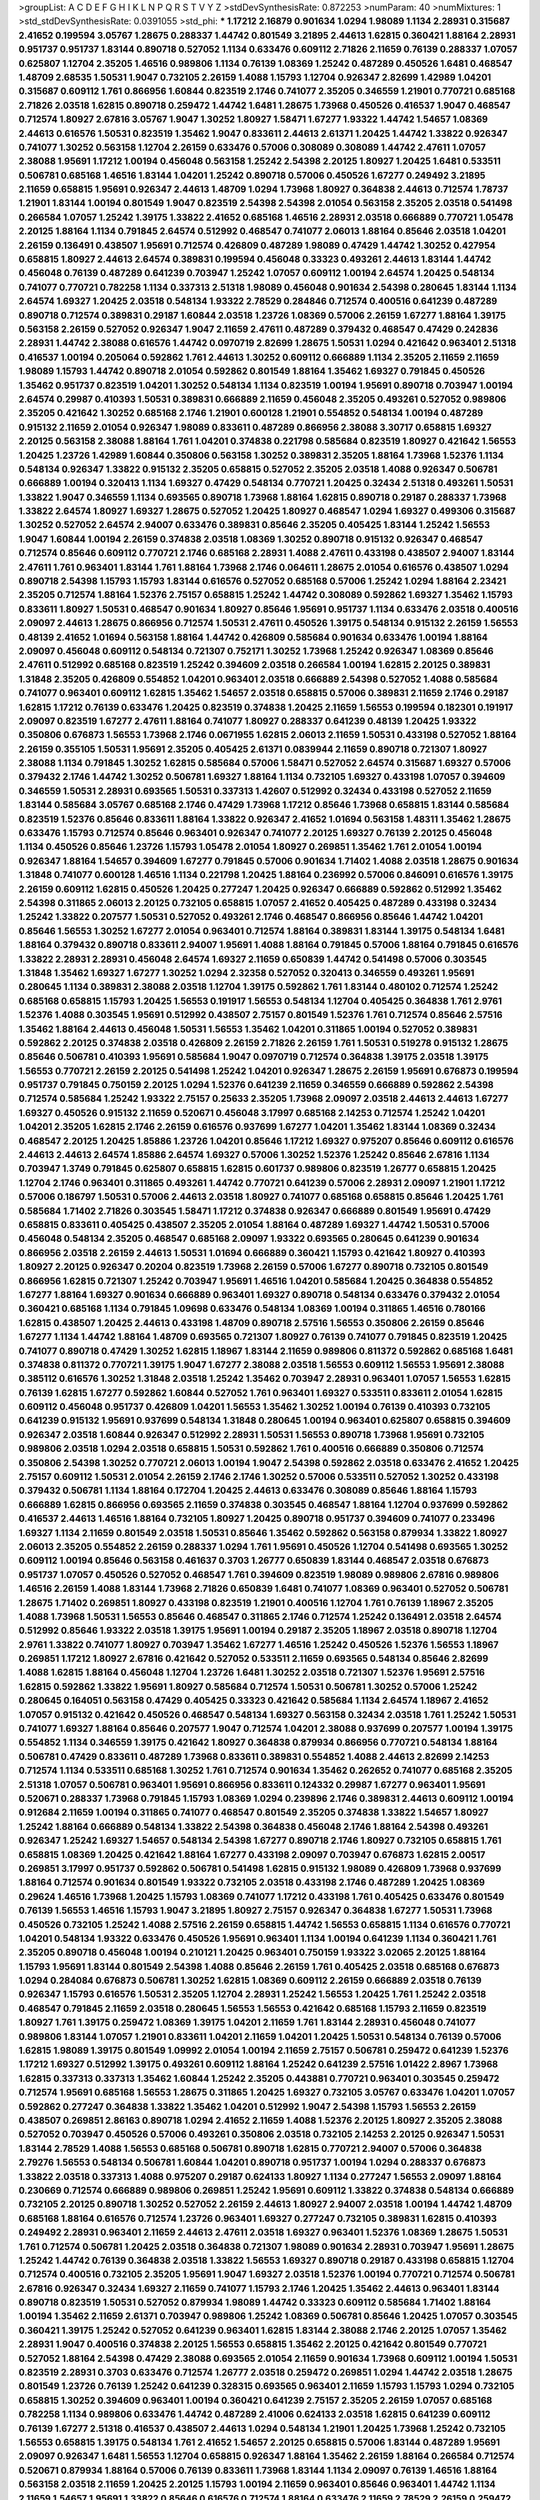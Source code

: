 >groupList:
A C D E F G H I K L
N P Q R S T V Y Z 
>stdDevSynthesisRate:
0.872253 
>numParam:
40
>numMixtures:
1
>std_stdDevSynthesisRate:
0.0391055
>std_phi:
***
1.17212 2.16879 0.901634 1.0294 1.98089 1.1134 2.28931 0.315687 2.41652 0.199594
3.05767 1.28675 0.288337 1.44742 0.801549 3.21895 2.44613 1.62815 0.360421 1.88164
2.28931 0.951737 0.951737 1.83144 0.890718 0.527052 1.1134 0.633476 0.609112 2.71826
2.11659 0.76139 0.288337 1.07057 0.625807 1.12704 2.35205 1.46516 0.989806 1.1134
0.76139 1.08369 1.25242 0.487289 0.450526 1.6481 0.468547 1.48709 2.68535 1.50531
1.9047 0.732105 2.26159 1.4088 1.15793 1.12704 0.926347 2.82699 1.42989 1.04201
0.315687 0.609112 1.761 0.866956 1.60844 0.823519 2.1746 0.741077 2.35205 0.346559
1.21901 0.770721 0.685168 2.71826 2.03518 1.62815 0.890718 0.259472 1.44742 1.6481
1.28675 1.73968 0.450526 0.416537 1.9047 0.468547 0.712574 1.80927 2.67816 3.05767
1.9047 1.30252 1.80927 1.58471 1.67277 1.93322 1.44742 1.54657 1.08369 2.44613
0.616576 1.50531 0.823519 1.35462 1.9047 0.833611 2.44613 2.61371 1.20425 1.44742
1.33822 0.926347 0.741077 1.30252 0.563158 1.12704 2.26159 0.633476 0.57006 0.308089
0.308089 1.44742 2.47611 1.07057 2.38088 1.95691 1.17212 1.00194 0.456048 0.563158
1.25242 2.54398 2.20125 1.80927 1.20425 1.6481 0.533511 0.506781 0.685168 1.46516
1.83144 1.04201 1.25242 0.890718 0.57006 0.450526 1.67277 0.249492 3.21895 2.11659
0.658815 1.95691 0.926347 2.44613 1.48709 1.0294 1.73968 1.80927 0.364838 2.44613
0.712574 1.78737 1.21901 1.83144 1.00194 0.801549 1.9047 0.823519 2.54398 2.54398
2.01054 0.563158 2.35205 2.03518 0.541498 0.266584 1.07057 1.25242 1.39175 1.33822
2.41652 0.685168 1.46516 2.28931 2.03518 0.666889 0.770721 1.05478 2.20125 1.88164
1.1134 0.791845 2.64574 0.512992 0.468547 0.741077 2.06013 1.88164 0.85646 2.03518
1.04201 2.26159 0.136491 0.438507 1.95691 0.712574 0.426809 0.487289 1.98089 0.47429
1.44742 1.30252 0.427954 0.658815 1.80927 2.44613 2.64574 0.389831 0.199594 0.456048
0.33323 0.493261 2.44613 1.83144 1.44742 0.456048 0.76139 0.487289 0.641239 0.703947
1.25242 1.07057 0.609112 1.00194 2.64574 1.20425 0.548134 0.741077 0.770721 0.782258
1.1134 0.337313 2.51318 1.98089 0.456048 0.901634 2.54398 0.280645 1.83144 1.1134
2.64574 1.69327 1.20425 2.03518 0.548134 1.93322 2.78529 0.284846 0.712574 0.400516
0.641239 0.487289 0.890718 0.712574 0.389831 0.29187 1.60844 2.03518 1.23726 1.08369
0.57006 2.26159 1.67277 1.88164 1.39175 0.563158 2.26159 0.527052 0.926347 1.9047
2.11659 2.47611 0.487289 0.379432 0.468547 0.47429 0.242836 2.28931 1.44742 2.38088
0.616576 1.44742 0.0970719 2.82699 1.28675 1.50531 1.0294 0.421642 0.963401 2.51318
0.416537 1.00194 0.205064 0.592862 1.761 2.44613 1.30252 0.609112 0.666889 1.1134
2.35205 2.11659 2.11659 1.98089 1.15793 1.44742 0.890718 2.01054 0.592862 0.801549
1.88164 1.35462 1.69327 0.791845 0.450526 1.35462 0.951737 0.823519 1.04201 1.30252
0.548134 1.1134 0.823519 1.00194 1.95691 0.890718 0.703947 1.00194 2.64574 0.29987
0.410393 1.50531 0.389831 0.666889 2.11659 0.456048 2.35205 0.493261 0.527052 0.989806
2.35205 0.421642 1.30252 0.685168 2.1746 1.21901 0.600128 1.21901 0.554852 0.548134
1.00194 0.487289 0.915132 2.11659 2.01054 0.926347 1.98089 0.833611 0.487289 0.866956
2.38088 3.30717 0.658815 1.69327 2.20125 0.563158 2.38088 1.88164 1.761 1.04201
0.374838 0.221798 0.585684 0.823519 1.80927 0.421642 1.56553 1.20425 1.23726 1.42989
1.60844 0.350806 0.563158 1.30252 0.389831 2.35205 1.88164 1.73968 1.52376 1.1134
0.548134 0.926347 1.33822 0.915132 2.35205 0.658815 0.527052 2.35205 2.03518 1.4088
0.926347 0.506781 0.666889 1.00194 0.320413 1.1134 1.69327 0.47429 0.548134 0.770721
1.20425 0.32434 2.51318 0.493261 1.50531 1.33822 1.9047 0.346559 1.1134 0.693565
0.890718 1.73968 1.88164 1.62815 0.890718 0.29187 0.288337 1.73968 1.33822 2.64574
1.80927 1.69327 1.28675 0.527052 1.20425 1.80927 0.468547 1.0294 1.69327 0.499306
0.315687 1.30252 0.527052 2.64574 2.94007 0.633476 0.389831 0.85646 2.35205 0.405425
1.83144 1.25242 1.56553 1.9047 1.60844 1.00194 2.26159 0.374838 2.03518 1.08369
1.30252 0.890718 0.915132 0.926347 0.468547 0.712574 0.85646 0.609112 0.770721 2.1746
0.685168 2.28931 1.4088 2.47611 0.433198 0.438507 2.94007 1.83144 2.47611 1.761
0.963401 1.83144 1.761 1.88164 1.73968 2.1746 0.064611 1.28675 2.01054 0.616576
0.438507 1.0294 0.890718 2.54398 1.15793 1.15793 1.83144 0.616576 0.527052 0.685168
0.57006 1.25242 1.0294 1.88164 2.23421 2.35205 0.712574 1.88164 1.52376 2.75157
0.658815 1.25242 1.44742 0.308089 0.592862 1.69327 1.35462 1.15793 0.833611 1.80927
1.50531 0.468547 0.901634 1.80927 0.85646 1.95691 0.951737 1.1134 0.633476 2.03518
0.400516 2.09097 2.44613 1.28675 0.866956 0.712574 1.50531 2.47611 0.450526 1.39175
0.548134 0.915132 2.26159 1.56553 0.48139 2.41652 1.01694 0.563158 1.88164 1.44742
0.426809 0.585684 0.901634 0.633476 1.00194 1.88164 2.09097 0.456048 0.609112 0.548134
0.721307 0.752171 1.30252 1.73968 1.25242 0.926347 1.08369 0.85646 2.47611 0.512992
0.685168 0.823519 1.25242 0.394609 2.03518 0.266584 1.00194 1.62815 2.20125 0.389831
1.31848 2.35205 0.426809 0.554852 1.04201 0.963401 2.03518 0.666889 2.54398 0.527052
1.4088 0.585684 0.741077 0.963401 0.609112 1.62815 1.35462 1.54657 2.03518 0.658815
0.57006 0.389831 2.11659 2.1746 0.29187 1.62815 1.17212 0.76139 0.633476 1.20425
0.823519 0.374838 1.20425 2.11659 1.56553 0.199594 0.182301 0.191917 2.09097 0.823519
1.67277 2.47611 1.88164 0.741077 1.80927 0.288337 0.641239 0.48139 1.20425 1.93322
0.350806 0.676873 1.56553 1.73968 2.1746 0.0671955 1.62815 2.06013 2.11659 1.50531
0.433198 0.527052 1.88164 2.26159 0.355105 1.50531 1.95691 2.35205 0.405425 2.61371
0.0839944 2.11659 0.890718 0.721307 1.80927 2.38088 1.1134 0.791845 1.30252 1.62815
0.585684 0.57006 1.58471 0.527052 2.64574 0.315687 1.69327 0.57006 0.379432 2.1746
1.44742 1.30252 0.506781 1.69327 1.88164 1.1134 0.732105 1.69327 0.433198 1.07057
0.394609 0.346559 1.50531 2.28931 0.693565 1.50531 0.337313 1.42607 0.512992 0.32434
0.433198 0.527052 2.11659 1.83144 0.585684 3.05767 0.685168 2.1746 0.47429 1.73968
1.17212 0.85646 1.73968 0.658815 1.83144 0.585684 0.823519 1.52376 0.85646 0.833611
1.88164 1.33822 0.926347 2.41652 1.01694 0.563158 1.48311 1.35462 1.28675 0.633476
1.15793 0.712574 0.85646 0.963401 0.926347 0.741077 2.20125 1.69327 0.76139 2.20125
0.456048 1.1134 0.450526 0.85646 1.23726 1.15793 1.05478 2.01054 1.80927 0.269851
1.35462 1.761 2.01054 1.00194 0.926347 1.88164 1.54657 0.394609 1.67277 0.791845
0.57006 0.901634 1.71402 1.4088 2.03518 1.28675 0.901634 1.31848 0.741077 0.600128
1.46516 1.1134 0.221798 1.20425 1.88164 0.236992 0.57006 0.846091 0.616576 1.39175
2.26159 0.609112 1.62815 0.450526 1.20425 0.277247 1.20425 0.926347 0.666889 0.592862
0.512992 1.35462 2.54398 0.311865 2.06013 2.20125 0.732105 0.658815 1.07057 2.41652
0.405425 0.487289 0.433198 0.32434 1.25242 1.33822 0.207577 1.50531 0.527052 0.493261
2.1746 0.468547 0.866956 0.85646 1.44742 1.04201 0.85646 1.56553 1.30252 1.67277
2.01054 0.963401 0.712574 1.88164 0.389831 1.83144 1.39175 0.548134 1.6481 1.88164
0.379432 0.890718 0.833611 2.94007 1.95691 1.4088 1.88164 0.791845 0.57006 1.88164
0.791845 0.616576 1.33822 2.28931 2.28931 0.456048 2.64574 1.69327 2.11659 0.650839
1.44742 0.541498 0.57006 0.303545 1.31848 1.35462 1.69327 1.67277 1.30252 1.0294
2.32358 0.527052 0.320413 0.346559 0.493261 1.95691 0.280645 1.1134 0.389831 2.38088
2.03518 1.12704 1.39175 0.592862 1.761 1.83144 0.480102 0.712574 1.25242 0.685168
0.658815 1.15793 1.20425 1.56553 0.191917 1.56553 0.548134 1.12704 0.405425 0.364838
1.761 2.9761 1.52376 1.4088 0.303545 1.95691 0.512992 0.438507 2.75157 0.801549
1.52376 1.761 0.712574 0.85646 2.57516 1.35462 1.88164 2.44613 0.456048 1.50531
1.56553 1.35462 1.04201 0.311865 1.00194 0.527052 0.389831 0.592862 2.20125 0.374838
2.03518 0.426809 2.26159 2.71826 2.26159 1.761 1.50531 0.519278 0.915132 1.28675
0.85646 0.506781 0.410393 1.95691 0.585684 1.9047 0.0970719 0.712574 0.364838 1.39175
2.03518 1.39175 1.56553 0.770721 2.26159 2.20125 0.541498 1.25242 1.04201 0.926347
1.28675 2.26159 1.95691 0.676873 0.199594 0.951737 0.791845 0.750159 2.20125 1.0294
1.52376 0.641239 2.11659 0.346559 0.666889 0.592862 2.54398 0.712574 0.585684 1.25242
1.93322 2.75157 0.25633 2.35205 1.73968 2.09097 2.03518 2.44613 2.44613 1.67277
1.69327 0.450526 0.915132 2.11659 0.520671 0.456048 3.17997 0.685168 2.14253 0.712574
1.25242 1.04201 1.04201 2.35205 1.62815 2.1746 2.26159 0.616576 0.937699 1.67277
1.04201 1.35462 1.83144 1.08369 0.32434 0.468547 2.20125 1.20425 1.85886 1.23726
1.04201 0.85646 1.17212 1.69327 0.975207 0.85646 0.609112 0.616576 2.44613 2.44613
2.64574 1.85886 2.64574 1.69327 0.57006 1.30252 1.52376 1.25242 0.85646 2.67816
1.1134 0.703947 1.3749 0.791845 0.625807 0.658815 1.62815 0.601737 0.989806 0.823519
1.26777 0.658815 1.20425 1.12704 2.1746 0.963401 0.311865 0.493261 1.44742 0.770721
0.641239 0.57006 2.28931 2.09097 1.21901 1.17212 0.57006 0.186797 1.50531 0.57006
2.44613 2.03518 1.80927 0.741077 0.685168 0.658815 0.85646 1.20425 1.761 0.585684
1.71402 2.71826 0.303545 1.58471 1.17212 0.374838 0.926347 0.666889 0.801549 1.95691
0.47429 0.658815 0.833611 0.405425 0.438507 2.35205 2.01054 1.88164 0.487289 1.69327
1.44742 1.50531 0.57006 0.456048 0.548134 2.35205 0.468547 0.685168 2.09097 1.93322
0.693565 0.280645 0.641239 0.901634 0.866956 2.03518 2.26159 2.44613 1.50531 1.01694
0.666889 0.360421 1.15793 0.421642 1.80927 0.410393 1.80927 2.20125 0.926347 0.20204
0.823519 1.73968 2.26159 0.57006 1.67277 0.890718 0.732105 0.801549 0.866956 1.62815
0.721307 1.25242 0.703947 1.95691 1.46516 1.04201 0.585684 1.20425 0.364838 0.554852
1.67277 1.88164 1.69327 0.901634 0.666889 0.963401 1.69327 0.890718 0.548134 0.633476
0.379432 2.01054 0.360421 0.685168 1.1134 0.791845 1.09698 0.633476 0.548134 1.08369
1.00194 0.311865 1.46516 0.780166 1.62815 0.438507 1.20425 2.44613 0.433198 1.48709
0.890718 2.57516 1.56553 0.350806 2.26159 0.85646 1.67277 1.1134 1.44742 1.88164
1.48709 0.693565 0.721307 1.80927 0.76139 0.741077 0.791845 0.823519 1.20425 0.741077
0.890718 0.47429 1.30252 1.62815 1.18967 1.83144 2.11659 0.989806 0.811372 0.592862
0.685168 1.6481 0.374838 0.811372 0.770721 1.39175 1.9047 1.67277 2.38088 2.03518
1.56553 0.609112 1.56553 1.95691 2.38088 0.385112 0.616576 1.30252 1.31848 2.03518
1.25242 1.35462 0.703947 2.28931 0.963401 1.07057 1.56553 1.62815 0.76139 1.62815
1.67277 0.592862 1.60844 0.527052 1.761 0.963401 1.69327 0.533511 0.833611 2.01054
1.62815 0.609112 0.456048 0.951737 0.426809 1.04201 1.56553 1.35462 1.30252 1.00194
0.76139 0.410393 0.732105 0.641239 0.915132 1.95691 0.937699 0.548134 1.31848 0.280645
1.00194 0.963401 0.625807 0.658815 0.394609 0.926347 2.03518 1.60844 0.926347 0.512992
2.28931 1.50531 1.56553 0.890718 1.73968 1.95691 0.732105 0.989806 2.03518 1.0294
2.03518 0.658815 1.50531 0.592862 1.761 0.400516 0.666889 0.350806 0.712574 0.350806
2.54398 1.30252 0.770721 2.06013 1.00194 1.9047 2.54398 0.592862 2.03518 0.633476
2.41652 1.20425 2.75157 0.609112 1.50531 2.01054 2.26159 2.1746 2.1746 1.30252
0.57006 0.533511 0.527052 1.30252 0.433198 0.379432 0.506781 1.1134 1.88164 0.172704
1.20425 2.44613 0.633476 0.308089 0.85646 1.88164 1.15793 0.666889 1.62815 0.866956
0.693565 2.11659 0.374838 0.303545 0.468547 1.88164 1.12704 0.937699 0.592862 0.416537
2.44613 1.46516 1.88164 0.732105 1.80927 1.20425 0.890718 0.951737 0.394609 0.741077
0.233496 1.69327 1.1134 2.11659 0.801549 2.03518 1.50531 0.85646 1.35462 0.592862
0.563158 0.879934 1.33822 1.80927 2.06013 2.35205 0.554852 2.26159 0.288337 1.0294
1.761 1.95691 0.450526 1.12704 0.541498 0.693565 1.30252 0.609112 1.00194 0.85646
0.563158 0.461637 0.3703 1.26777 0.650839 1.83144 0.468547 2.03518 0.676873 0.951737
1.07057 0.450526 0.527052 0.468547 1.761 0.394609 0.823519 1.98089 0.989806 2.67816
0.989806 1.46516 2.26159 1.4088 1.83144 1.73968 2.71826 0.650839 1.6481 0.741077
1.08369 0.963401 0.527052 0.506781 1.28675 1.71402 0.269851 1.80927 0.433198 0.823519
1.21901 0.400516 1.12704 1.761 0.76139 1.18967 2.35205 1.4088 1.73968 1.50531
1.56553 0.85646 0.468547 0.311865 2.1746 0.712574 1.25242 0.136491 2.03518 2.64574
0.512992 0.85646 1.93322 2.03518 1.39175 1.95691 1.00194 0.29187 2.35205 1.18967
2.03518 0.890718 1.12704 2.9761 1.33822 0.741077 1.80927 0.703947 1.35462 1.67277
1.46516 1.25242 0.450526 1.52376 1.56553 1.18967 0.269851 1.17212 1.80927 2.67816
0.421642 0.527052 0.533511 2.11659 0.693565 0.548134 0.85646 2.82699 1.4088 1.62815
1.88164 0.456048 1.12704 1.23726 1.6481 1.30252 2.03518 0.721307 1.52376 1.95691
2.57516 1.62815 0.592862 1.33822 1.95691 1.80927 0.585684 0.712574 1.50531 0.506781
1.30252 0.57006 1.25242 0.280645 0.164051 0.563158 0.47429 0.405425 0.33323 0.421642
0.585684 1.1134 2.64574 1.18967 2.41652 1.07057 0.915132 0.421642 0.450526 0.468547
0.548134 1.69327 0.563158 0.32434 2.03518 1.761 1.25242 1.50531 0.741077 1.69327
1.88164 0.85646 0.207577 1.9047 0.712574 1.04201 2.38088 0.937699 0.207577 1.00194
1.39175 0.554852 1.1134 0.346559 1.39175 0.421642 1.80927 0.364838 0.879934 0.866956
0.770721 0.548134 1.88164 0.506781 0.47429 0.833611 0.487289 1.73968 0.833611 0.389831
0.554852 1.4088 2.44613 2.82699 2.14253 0.712574 1.1134 0.533511 0.685168 1.30252
1.761 0.712574 0.901634 1.35462 0.262652 0.741077 0.685168 2.35205 2.51318 1.07057
0.506781 0.963401 1.95691 0.866956 0.833611 0.124332 0.29987 1.67277 0.963401 1.95691
0.520671 0.288337 1.73968 0.791845 1.15793 1.08369 1.0294 0.239896 2.1746 0.389831
2.44613 0.609112 1.00194 0.912684 2.11659 1.00194 0.311865 0.741077 0.468547 0.801549
2.35205 0.374838 1.33822 1.54657 1.80927 1.25242 1.88164 0.666889 0.548134 1.33822
2.54398 0.364838 0.456048 2.1746 1.88164 2.54398 0.493261 0.926347 1.25242 1.69327
1.54657 0.548134 2.54398 1.67277 0.890718 2.1746 1.80927 0.732105 0.658815 1.761
0.658815 1.08369 1.20425 0.421642 1.88164 1.67277 0.433198 2.09097 0.703947 0.676873
1.62815 2.00517 0.269851 3.17997 0.951737 0.592862 0.506781 0.541498 1.62815 0.915132
1.98089 0.426809 1.73968 0.937699 1.88164 0.712574 0.901634 0.801549 1.93322 0.732105
2.03518 0.433198 2.1746 0.487289 1.20425 1.08369 0.29624 1.46516 1.73968 1.20425
1.15793 1.08369 0.741077 1.17212 0.433198 1.761 0.405425 0.633476 0.801549 0.76139
1.56553 1.46516 1.15793 1.9047 3.21895 1.80927 2.75157 0.926347 0.364838 1.67277
1.50531 1.73968 0.450526 0.732105 1.25242 1.4088 2.57516 2.26159 0.658815 1.44742
1.56553 0.658815 1.1134 0.616576 0.770721 1.04201 0.548134 1.93322 0.633476 0.450526
1.95691 0.963401 1.1134 1.00194 0.641239 1.1134 0.360421 1.761 2.35205 0.890718
0.456048 1.00194 0.210121 1.20425 0.963401 0.750159 1.93322 3.02065 2.20125 1.88164
1.15793 1.95691 1.83144 0.801549 2.54398 1.4088 0.85646 2.26159 1.761 0.405425
2.03518 0.685168 0.676873 1.0294 0.284084 0.676873 0.506781 1.30252 1.62815 1.08369
0.609112 2.26159 0.666889 2.03518 0.76139 0.926347 1.15793 0.616576 1.50531 2.35205
1.12704 2.28931 1.25242 1.56553 1.20425 1.761 1.25242 2.03518 0.468547 0.791845
2.11659 2.03518 0.280645 1.56553 1.56553 0.421642 0.685168 1.15793 2.11659 0.823519
1.80927 1.761 1.39175 0.259472 1.08369 1.39175 1.04201 2.11659 1.761 1.83144
2.28931 0.456048 0.741077 0.989806 1.83144 1.07057 1.21901 0.833611 1.04201 2.11659
1.04201 1.20425 1.50531 0.548134 0.76139 0.57006 1.62815 1.98089 1.39175 0.801549
1.09992 2.01054 1.00194 2.11659 2.75157 0.506781 0.259472 0.641239 1.52376 1.17212
1.69327 0.512992 1.39175 0.493261 0.609112 1.88164 1.25242 0.641239 2.57516 1.01422
2.8967 1.73968 1.62815 0.337313 0.337313 1.35462 1.60844 1.25242 2.35205 0.443881
0.770721 0.963401 0.303545 0.259472 0.712574 1.95691 0.685168 1.56553 1.28675 0.311865
1.20425 1.69327 0.732105 3.05767 0.633476 1.04201 1.07057 0.592862 0.277247 0.364838
1.33822 1.35462 1.04201 0.512992 1.9047 2.54398 1.15793 1.56553 2.26159 0.438507
0.269851 2.86163 0.890718 1.0294 2.41652 2.11659 1.4088 1.52376 2.20125 1.80927
2.35205 2.38088 0.527052 0.703947 0.450526 0.57006 0.493261 0.350806 2.03518 0.732105
2.14253 2.20125 0.926347 1.50531 1.83144 2.78529 1.4088 1.56553 0.685168 0.506781
0.890718 1.62815 0.770721 2.94007 0.57006 0.364838 2.79276 1.56553 0.548134 0.506781
1.60844 1.04201 0.890718 0.951737 1.00194 1.0294 0.288337 0.676873 1.33822 2.03518
0.337313 1.4088 0.975207 0.29187 0.624133 1.80927 1.1134 0.277247 1.56553 2.09097
1.88164 0.230669 0.712574 0.666889 0.989806 0.269851 1.25242 1.95691 0.609112 1.33822
0.374838 0.548134 0.666889 0.732105 2.20125 0.890718 1.30252 0.527052 2.26159 2.44613
1.80927 2.94007 2.03518 1.00194 1.44742 1.48709 0.685168 1.88164 0.616576 0.712574
1.23726 0.963401 1.69327 0.277247 0.732105 0.389831 1.62815 0.410393 0.249492 2.28931
0.963401 2.11659 2.44613 2.47611 2.03518 1.69327 0.963401 1.52376 1.08369 1.28675
1.50531 1.761 0.712574 0.506781 1.20425 2.03518 0.364838 0.721307 1.98089 0.901634
2.28931 0.703947 1.95691 1.28675 1.25242 1.44742 0.76139 0.364838 2.03518 1.33822
1.56553 1.69327 0.890718 0.29187 0.433198 0.658815 1.12704 0.712574 0.400516 0.732105
2.35205 1.95691 1.9047 1.69327 2.03518 1.52376 1.00194 0.770721 0.712574 0.506781
2.67816 0.926347 0.32434 1.69327 2.11659 0.741077 1.15793 2.1746 1.20425 1.35462
2.44613 0.963401 1.83144 0.890718 0.823519 1.50531 0.527052 0.879934 1.98089 1.44742
0.33323 0.609112 0.585684 1.71402 1.88164 1.00194 1.35462 2.11659 2.61371 0.703947
0.989806 1.25242 1.08369 0.506781 0.85646 1.20425 1.07057 0.303545 0.360421 1.39175
1.25242 0.527052 0.641239 0.963401 1.62815 1.83144 2.38088 2.1746 2.20125 1.07057
1.35462 2.28931 1.9047 0.400516 0.374838 2.20125 1.56553 0.658815 1.35462 2.20125
0.421642 0.801549 0.770721 0.527052 1.88164 2.54398 0.47429 2.38088 0.693565 2.01054
2.11659 0.901634 1.73968 0.609112 1.00194 1.50531 0.823519 2.28931 0.3703 0.633476
0.712574 1.26777 2.03518 0.259472 0.269851 1.0294 1.44742 2.03518 1.28675 0.801549
1.23726 0.76139 1.25242 0.641239 0.328315 0.693565 0.963401 2.11659 1.15793 1.15793
1.0294 0.732105 0.658815 1.30252 0.394609 0.963401 1.00194 0.360421 0.641239 2.75157
2.35205 2.26159 1.07057 0.685168 0.782258 1.1134 0.989806 0.633476 1.44742 0.487289
2.41006 0.624133 2.03518 1.62815 0.641239 0.609112 0.76139 1.67277 2.51318 0.416537
0.438507 2.44613 1.0294 0.548134 1.21901 1.20425 1.73968 1.25242 0.732105 1.56553
0.658815 1.39175 0.548134 1.761 2.41652 1.54657 2.20125 0.658815 0.57006 1.83144
0.487289 1.95691 2.09097 0.926347 1.6481 1.56553 1.12704 0.658815 0.926347 1.88164
1.35462 2.26159 1.88164 0.266584 0.712574 0.520671 0.879934 1.88164 0.57006 0.76139
0.833611 1.73968 1.83144 1.1134 2.09097 0.76139 1.46516 1.88164 0.563158 2.03518
2.11659 1.20425 2.20125 1.15793 1.00194 2.11659 0.963401 0.85646 0.963401 1.44742
1.1134 2.11659 1.54657 1.95691 1.33822 0.85646 0.616576 0.712574 1.88164 0.633476
2.11659 2.78529 2.26159 0.259472 0.85646 0.823519 1.58471 1.88164 1.31848 0.937699
2.01054 1.80927 0.533511 0.506781 1.25242 0.487289 0.963401 0.963401 1.20425 0.76139
2.44613 0.685168 1.17212 1.95691 1.30252 0.374838 0.693565 0.32434 0.194269 1.39175
2.03518 0.791845 1.56553 1.88164 0.438507 0.585684 0.963401 1.88164 0.666889 0.791845
0.493261 0.703947 0.741077 0.468547 0.926347 0.741077 2.64574 0.450526 0.280645 2.11659
0.592862 2.11659 1.12704 1.17212 0.741077 0.585684 1.83144 0.750159 1.93322 2.11659
0.311865 0.533511 2.03518 1.35462 0.468547 2.28931 0.47429 2.31736 2.64574 0.975207
0.712574 1.25242 0.890718 1.0294 0.389831 0.585684 1.25242 0.616576 0.951737 1.1134
1.9047 1.20425 0.823519 0.421642 0.493261 0.951737 0.616576 0.641239 1.4088 1.33822
2.20125 0.676873 0.29187 0.989806 1.95691 2.47611 1.4088 0.658815 2.03518 1.28675
1.07057 1.20425 1.04201 1.46516 1.80927 1.30252 1.80927 1.93322 2.35205 1.28675
0.76139 1.00194 2.54398 0.500645 2.71826 0.433198 1.83144 0.374838 1.62815 1.52376
1.98089 0.33323 0.624133 1.761 0.866956 0.33323 0.625807 2.09097 0.527052 0.963401
0.527052 1.33822 0.685168 0.320413 0.239896 0.468547 0.658815 2.11659 0.890718 1.67277
0.379432 0.487289 1.95691 2.03518 1.00194 2.28931 2.20125 1.17212 1.25242 0.410393
0.926347 1.54657 0.468547 0.866956 0.633476 0.633476 0.658815 2.11659 1.28675 0.770721
2.26159 1.56553 1.30252 1.83144 1.88164 1.761 1.0294 1.07057 0.741077 0.901634
2.03518 0.770721 0.703947 1.1134 1.80927 1.44742 1.88164 1.17212 1.20425 1.52376
0.527052 0.33323 0.416537 2.26159 0.29987 0.205064 0.221798 0.389831 0.823519 0.963401
1.62815 2.22823 0.364838 0.284084 1.1134 2.86163 1.761 1.00194 2.03518 0.926347
2.44613 1.67277 0.374838 2.35205 0.328315 1.67277 1.15793 2.68535 0.32434 0.311865
0.823519 1.44742 1.83144 2.35205 1.00194 0.915132 0.879934 1.20425 2.54398 1.56553
0.926347 0.641239 1.15793 0.658815 2.14253 2.71826 1.50531 0.791845 1.44742 0.405425
1.30252 0.658815 0.433198 2.1746 1.50531 0.879934 0.405425 0.269851 2.1746 0.741077
0.350806 1.95691 1.0294 0.346559 1.08369 1.88164 1.88164 0.374838 1.25242 2.11659
0.32434 0.666889 0.879934 2.94007 1.95691 1.44742 1.0294 0.951737 2.20125 1.50531
1.28675 1.56553 0.890718 1.21901 0.989806 0.721307 0.592862 0.585684 1.15793 1.50531
3.57704 1.18967 1.25242 0.926347 2.35205 0.633476 0.712574 1.67277 0.926347 1.15793
1.1134 0.633476 0.456048 1.39175 1.761 2.61371 1.44742 1.30252 1.15793 0.770721
1.39175 1.4088 0.421642 1.25242 0.801549 2.67816 0.732105 2.54398 2.75157 2.26159
1.54244 0.592862 1.30252 0.421642 1.0294 0.633476 2.47611 0.487289 0.685168 2.20125
1.95691 1.60844 1.04201 1.35462 0.963401 2.26159 1.20425 0.666889 0.712574 1.73968
0.770721 1.73968 1.69327 2.28931 1.17212 0.741077 0.926347 0.712574 1.33822 1.07057
1.17212 1.35462 2.86163 0.658815 1.42989 1.25242 1.56553 0.85646 1.12704 2.41652
1.12704 0.374838 1.69327 1.761 0.791845 2.35205 2.64574 2.09097 0.308089 0.989806
1.56553 1.1134 2.54398 0.533511 0.394609 1.44742 1.95691 0.468547 0.512992 0.616576
0.456048 0.57006 0.741077 1.1134 1.15793 2.11659 1.73968 0.76139 1.44742 2.03518
0.833611 0.76139 3.05767 2.09097 0.926347 0.548134 0.600128 0.801549 0.712574 2.22823
0.666889 0.609112 0.379432 1.23726 1.12704 2.03518 0.47429 0.879934 0.616576 1.25242
0.157742 1.69327 0.405425 0.685168 1.95691 0.450526 2.28931 0.685168 2.28931 1.80927
1.56553 1.07057 1.46516 0.915132 0.741077 0.791845 1.1134 3.05767 2.1746 0.770721
1.80927 2.20125 0.712574 0.541498 0.650839 1.761 1.25242 0.833611 0.450526 0.616576
0.963401 0.770721 0.616576 2.35205 0.364838 0.76139 1.69327 0.487289 2.03518 0.239896
2.03518 0.770721 0.811372 1.44742 0.85646 2.75157 1.04201 2.61371 1.25242 0.259472
1.39175 1.25242 1.15793 1.88164 0.963401 0.236992 1.15793 0.791845 0.609112 1.00194
2.11659 1.73968 0.548134 0.823519 2.38088 0.666889 1.44742 1.83144 0.506781 2.09097
1.56553 0.405425 0.533511 0.600128 2.03518 0.703947 1.33822 1.17212 1.04201 1.4088
2.64574 1.15793 0.438507 0.963401 2.64574 0.433198 2.47611 0.633476 1.4088 2.26159
0.499306 1.56553 1.73968 0.685168 0.450526 2.06013 0.360421 0.506781 1.9047 0.963401
0.259472 0.443881 0.421642 2.26159 1.12704 0.85646 1.88164 0.308089 1.83144 2.03518
0.364838 1.07057 0.389831 2.54398 1.20425 1.98089 2.47611 1.25242 1.18967 1.15793
0.47429 1.4088 1.50531 1.35462 1.44742 1.04201 1.52376 2.1746 2.35205 0.541498
0.85646 1.46516 0.346559 0.527052 0.360421 1.50531 0.389831 1.26777 2.75157 2.32358
2.26159 2.38088 1.15793 0.879934 0.823519 0.685168 0.609112 0.506781 0.29987 2.35205
0.527052 0.712574 0.548134 2.28931 1.69327 1.56553 2.35205 1.4088 2.03518 2.86163
2.64574 1.39175 0.389831 0.25633 2.1746 2.41652 0.421642 1.30252 0.833611 1.69327
0.360421 1.12704 1.761 1.14391 0.879934 2.94007 0.890718 0.609112 0.641239 1.00194
2.11659 2.09097 0.951737 0.85646 0.666889 2.82699 0.76139 2.9761 1.62815 1.56553
0.926347 2.28931 0.389831 0.633476 2.64574 1.21901 0.221798 0.468547 0.770721 2.1746
1.20425 1.93322 0.823519 1.30252 1.50531 0.421642 0.311865 1.67277 1.67277 1.52376
1.50531 0.32434 1.44742 1.80927 1.62815 2.03518 0.512992 2.20125 0.963401 1.00194
0.416537 1.00194 1.56553 0.360421 1.26777 0.224516 2.38088 0.341447 0.616576 0.400516
1.56553 0.320413 1.4088 1.33822 0.801549 2.71826 0.405425 0.989806 1.21901 1.9047
0.563158 2.03518 2.26159 0.823519 0.585684 0.712574 1.44742 1.761 1.12704 0.563158
1.46516 0.741077 2.11659 0.85646 1.14391 0.405425 0.712574 1.44742 0.350806 0.416537
0.791845 1.88164 1.62815 1.56553 1.35462 1.20425 0.493261 2.09097 0.468547 2.1746
0.770721 0.350806 0.493261 1.28675 0.421642 0.487289 2.51318 0.685168 1.00194 0.585684
2.82699 1.30252 2.28931 0.801549 2.67816 0.712574 1.50531 1.15793 1.9047 1.08369
2.20125 0.512992 0.801549 0.400516 0.468547 1.21901 0.191917 0.438507 0.592862 1.80927
1.30252 2.54398 1.04201 2.35205 0.33323 1.35462 0.433198 1.28675 0.360421 0.410393
1.4088 1.69327 0.506781 2.82699 1.83144 0.823519 0.487289 1.56553 2.26159 0.280645
1.15793 0.57006 1.08369 2.38088 1.50531 1.30252 1.83144 0.741077 1.83144 2.44613
0.85646 2.38088 1.69327 2.03518 0.685168 1.761 1.44742 0.633476 0.937699 0.438507
1.20425 2.26159 0.963401 1.88164 1.71862 0.350806 1.20425 1.761 0.963401 1.00194
1.39175 0.658815 0.512992 0.951737 0.512992 0.801549 1.39175 0.438507 0.269851 0.712574
1.52376 0.350806 1.25242 1.1134 1.23726 2.54398 0.963401 2.35205 2.11659 0.750159
1.95691 1.20425 1.20425 1.00194 1.9047 2.03518 1.69327 1.30252 0.963401 1.44742
0.421642 1.04201 2.35205 1.56553 1.80927 0.32434 1.33822 1.25242 0.400516 0.951737
0.712574 0.438507 0.650839 0.405425 0.685168 0.33323 1.23726 0.410393 2.26159 2.75157
1.28675 1.08369 0.85646 1.46516 2.64574 1.62815 1.88164 0.315687 0.609112 0.512992
1.50531 0.379432 0.801549 0.770721 1.761 0.721307 0.277247 1.1134 1.761 2.1746
0.866956 0.890718 1.54657 0.833611 0.400516 0.633476 1.4088 1.95691 1.50531 0.405425
1.20425 1.761 0.259472 1.26777 1.12704 1.20425 1.67277 1.1134 1.20425 1.4088
2.31736 0.85646 1.00194 0.732105 1.52376 1.23726 0.57006 0.741077 1.761 1.50531
0.926347 0.633476 0.277247 0.548134 0.791845 1.00194 2.75157 0.346559 0.57006 0.926347
0.791845 2.54398 0.266584 1.33822 0.374838 0.879934 2.01054 2.64574 2.82699 1.25242
1.44742 0.592862 1.33822 0.433198 0.823519 2.51318 1.12704 0.963401 1.39175 1.35462
0.438507 0.57006 1.4088 1.30252 1.42989 1.1134 2.11659 1.69327 1.4088 1.12704
1.04201 0.890718 0.951737 0.723242 0.685168 0.506781 1.07057 0.823519 2.28931 0.585684
1.4088 1.50531 1.08369 0.438507 1.25242 0.770721 1.28675 1.69327 0.890718 0.616576
1.39175 1.761 1.56553 1.83144 0.866956 1.46516 2.86163 0.577046 0.512992 1.73968
1.56553 2.35205 1.20425 1.30252 1.62815 0.76139 1.23726 1.07057 1.73968 0.350806
2.20125 1.08369 0.346559 0.350806 0.770721 1.761 0.500645 1.1134 0.527052 1.08369
0.379432 0.506781 0.975207 2.75157 2.11659 0.712574 2.09097 0.791845 1.25242 0.741077
1.50531 0.823519 0.85646 0.693565 1.44742 0.493261 2.26159 0.585684 0.951737 2.03518
1.85886 2.38088 1.4088 1.67277 2.06013 0.741077 0.616576 0.29624 1.83144 0.32434
2.14828 0.633476 0.421642 1.12704 0.712574 0.512992 1.83144 2.41652 1.48709 0.592862
2.35205 0.890718 0.926347 2.44613 1.25242 0.350806 1.95691 0.87758 1.42607 0.487289
0.360421 1.00194 0.600128 0.963401 0.609112 1.69327 0.963401 2.11659 0.269851 1.54657
0.658815 1.62815 2.54398 0.712574 1.88164 0.641239 1.0294 1.0294 0.527052 2.1746
1.01422 0.926347 0.416537 1.15793 1.56553 1.28675 1.80927 1.12704 1.9047 1.18967
0.311865 0.57006 0.259472 1.80927 0.833611 1.88164 0.616576 0.641239 1.761 0.658815
2.47611 0.405425 0.833611 0.506781 1.12704 0.493261 0.951737 0.374838 0.703947 2.54398
0.741077 0.963401 1.39175 0.320413 0.57006 2.9761 2.64574 0.118103 0.191917 0.277247
2.57516 2.26159 1.69327 0.658815 1.1134 1.56553 1.39175 0.337313 1.67277 0.989806
1.88164 0.770721 0.374838 0.450526 0.989806 0.937699 1.1134 1.67277 1.73968 2.28931
0.963401 2.09097 1.30252 1.15793 0.926347 0.493261 1.39175 1.83144 0.890718 0.890718
2.28931 0.269851 1.761 0.833611 2.75157 1.4088 0.926347 1.50531 1.50531 1.20425
0.741077 2.32358 1.35462 0.57006 1.52376 0.315687 0.288337 0.389831 0.703947 0.658815
1.07057 1.6481 0.350806 1.95691 1.28675 0.770721 0.421642 0.57006 1.9047 1.00194
0.890718 2.1746 1.33822 1.42989 0.833611 1.33822 0.890718 1.62815 1.6481 0.741077
2.11659 0.989806 0.456048 0.548134 1.1134 1.1134 0.915132 1.07057 1.58471 1.88164
1.83144 0.360421 1.04201 0.633476 0.926347 0.833611 1.39175 0.468547 0.641239 0.360421
0.527052 0.405425 1.39175 0.641239 1.93322 0.633476 0.379432 2.22823 0.311865 1.88164
0.685168 1.50531 0.592862 1.88164 0.360421 2.11659 1.83144 0.609112 0.975207 2.38088
2.01054 2.47611 0.512992 1.08369 0.456048 0.741077 1.1134 1.0294 2.03518 2.57516
0.548134 0.641239 0.350806 1.52376 1.14391 0.85646 1.46516 1.80927 0.616576 0.389831
1.761 0.512992 0.963401 2.35205 0.879934 1.15793 1.00194 1.50531 0.405425 2.75157
0.410393 0.259472 0.29987 1.80927 1.12704 0.616576 1.88164 1.62815 1.83144 2.03518
0.468547 1.62815 0.360421 0.685168 0.29987 1.50531 0.823519 1.62815 0.29187 0.846091
1.33822 0.438507 2.11659 0.360421 1.15793 0.527052 0.801549 0.421642 1.71402 1.98089
1.20425 0.721307 2.75157 1.25242 1.69327 0.249492 2.03518 0.405425 2.41652 1.69327
2.54398 1.4088 2.54398 1.4088 0.433198 0.712574 1.20425 2.75157 0.410393 0.438507
1.39175 1.30252 1.04201 1.46516 2.28931 2.54398 0.741077 0.438507 0.963401 0.791845
1.35462 1.88164 1.761 1.88164 0.666889 1.44742 1.1134 2.44613 0.741077 2.20125
2.35205 0.703947 0.685168 2.1746 0.592862 1.98089 1.07057 0.512992 0.450526 1.30252
2.1746 1.30252 0.703947 1.56553 2.26159 0.47429 1.56553 0.280645 1.20425 0.421642
1.26777 1.56553 0.303545 1.88164 0.379432 1.73968 0.410393 1.1134 1.62815 1.44742
0.506781 0.641239 0.85646 0.741077 2.09097 1.88164 0.29187 1.62815 0.879934 2.1746
1.15793 1.33822 0.801549 0.641239 0.506781 0.641239 1.73968 1.4088 1.44742 1.6481
0.421642 0.592862 0.658815 2.28931 1.35462 1.761 0.280645 1.35462 1.80927 1.1134
0.29987 0.866956 0.823519 0.57006 0.438507 1.1134 2.1746 0.374838 0.989806 2.20125
1.67277 2.06013 0.379432 0.461637 0.374838 1.95691 1.62815 0.328315 1.30252 1.83144
0.548134 0.901634 0.350806 2.01054 0.548134 0.732105 2.23421 0.76139 1.88164 1.04201
0.85646 1.69327 0.609112 0.527052 1.95691 1.30252 0.609112 0.963401 1.95691 1.88164
0.770721 2.09097 0.866956 0.374838 1.67277 0.609112 0.641239 2.35205 1.67277 0.468547
0.666889 2.79276 2.35205 0.405425 2.28931 0.548134 2.06013 0.337313 0.592862 0.389831
2.94007 0.548134 0.926347 0.926347 1.39175 1.50531 0.666889 2.03518 0.633476 1.88164
0.823519 2.01054 2.61371 1.25242 2.35205 2.26159 0.468547 0.262652 0.866956 2.82699
2.82699 2.20125 1.73968 2.20125 2.9761 0.29987 2.20125 1.50531 1.50531 1.21901
0.506781 0.721307 2.54398 1.35462 1.0294 1.1134 1.0294 0.890718 0.963401 0.616576
1.98089 0.770721 2.38088 0.951737 1.69327 1.0294 0.641239 1.15793 1.80927 0.32434
1.6481 1.0294 2.03518 1.62815 0.493261 1.21901 1.33822 0.823519 1.9047 1.21901
1.25242 2.03518 1.56553 0.823519 0.732105 0.405425 1.83144 0.901634 0.379432 1.95691
1.09992 1.83144 0.337313 1.25242 0.527052 0.650839 1.56553 1.0294 1.58471 0.405425
0.337313 0.341447 0.928831 1.67277 0.506781 0.487289 1.30252 1.98089 1.35462 1.35462
1.0294 0.520671 1.0294 2.11659 2.82699 2.03518 1.88164 0.266584 0.890718 2.01054
0.57006 0.85646 1.95691 1.04201 0.410393 0.721307 0.791845 0.658815 1.56553 2.75157
1.46516 0.269851 1.69327 0.277247 2.32358 1.01422 2.1746 2.44613 0.500645 0.506781
1.80927 0.284846 2.20125 1.73968 1.62815 0.685168 0.616576 1.95691 0.721307 2.51318
2.14253 1.83144 1.95691 0.915132 1.17212 2.54398 1.58471 2.71826 0.791845 0.527052
1.42607 1.50531 0.633476 2.26159 1.69327 2.03518 0.592862 0.405425 0.585684 1.00194
2.35205 1.761 2.28931 1.0294 1.08369 0.712574 1.15793 2.54398 0.649098 1.58471
1.80927 1.08369 0.650839 0.233496 1.58471 0.801549 2.06013 0.364838 2.03518 1.56553
1.62815 1.07057 2.11659 1.08369 3.17997 1.56553 0.823519 1.20425 0.405425 0.48139
0.385112 0.364838 1.80927 0.57006 1.4088 1.05761 1.33822 1.20425 0.527052 1.69327
0.400516 1.26777 1.26777 1.73968 2.20125 0.337313 1.50531 2.14253 1.18967 0.85646
1.4088 1.0294 1.98089 1.18967 2.67816 0.350806 1.20425 0.813549 0.259472 0.770721
1.56553 2.26159 0.389831 0.989806 0.577046 0.791845 0.609112 1.80927 1.35462 0.592862
0.487289 0.239896 2.54398 0.712574 2.54398 2.11659 1.83144 0.823519 2.41652 2.11659
0.500645 0.389831 0.633476 1.56553 1.04201 1.85886 0.609112 0.405425 2.03518 0.443881
0.421642 1.95691 0.379432 0.592862 0.239896 1.15793 0.685168 0.374838 1.20425 0.823519
0.269851 0.102192 0.487289 0.527052 2.09097 2.26159 1.15793 1.0294 2.03518 0.266584
0.269851 1.1134 1.15793 0.633476 1.52376 1.83144 2.01054 0.770721 1.07057 1.0294
0.633476 1.08369 0.527052 1.28675 2.03518 1.33822 0.592862 0.741077 1.28675 0.85646
1.52376 1.50531 0.951737 1.50531 0.33323 0.468547 0.421642 2.28931 1.80927 2.09097
0.527052 1.30252 1.67277 1.18967 1.15793 0.456048 1.28675 0.85646 0.33323 0.493261
0.76139 0.47429 0.493261 1.69327 0.712574 0.609112 1.6481 1.50531 2.44613 0.658815
0.641239 1.95691 1.80927 0.732105 1.58471 2.1746 1.73968 1.9047 0.926347 0.450526
0.977823 0.685168 2.1746 2.06013 1.04201 0.506781 0.57006 0.389831 0.951737 0.609112
2.20125 0.48139 2.64574 1.39175 0.693565 2.26159 1.69327 1.04201 0.741077 2.11659
1.9047 0.85646 2.09097 0.823519 2.11659 0.389831 0.879934 1.15793 2.35205 0.493261
0.951737 0.951737 1.93322 0.879934 1.46516 0.554852 0.609112 1.93322 0.468547 0.750159
0.770721 0.57006 1.93322 1.0294 0.823519 0.901634 1.761 0.438507 0.951737 1.62815
0.616576 0.405425 0.658815 1.35462 0.975207 1.60844 1.83144 0.456048 0.400516 1.1134
0.548134 0.47429 2.35205 0.468547 0.57006 0.541498 1.88164 0.33323 0.901634 0.527052
1.88164 1.39175 0.249492 0.741077 1.98089 1.73968 0.601737 0.901634 0.823519 0.937699
1.25242 1.80927 1.04201 0.57006 2.54398 2.1746 0.721307 1.04201 2.20125 0.506781
0.506781 2.20125 0.47429 2.28931 0.210685 2.11659 1.80927 2.75157 2.54398 1.1134
0.843827 0.438507 0.989806 0.563158 2.11659 1.35462 0.676873 1.33822 2.14253 1.44742
0.48139 1.46516 0.823519 0.493261 1.0294 0.85646 0.487289 2.26159 0.592862 0.890718
2.03518 0.926347 0.311865 1.33822 0.500645 2.03518 0.585684 0.3703 0.791845 0.512992
2.22823 0.666889 0.915132 1.9047 1.1134 0.833611 1.08369 0.963401 0.703947 2.64574
2.26159 1.50531 0.963401 1.98089 0.364838 1.88164 1.35462 0.533511 2.57516 0.585684
1.39175 1.761 0.926347 1.25242 2.11659 0.33323 2.35205 0.901634 1.0294 1.95691
0.25633 0.468547 1.761 0.394609 1.07057 2.01054 0.506781 0.741077 0.609112 0.791845
1.69327 2.20125 1.04201 0.421642 2.86163 1.44742 1.44742 0.609112 1.4088 0.833611
1.48709 0.33323 2.06013 0.527052 0.791845 1.35462 0.801549 1.46516 2.03518 2.03518
0.288337 0.230669 0.433198 2.71826 1.95691 0.57006 1.12704 1.4088 1.05478 0.741077
1.39175 1.60844 0.703947 0.890718 1.15793 0.585684 0.548134 1.01694 1.08369 1.67277
0.364838 1.80927 0.770721 1.20425 1.56553 3.05767 0.85646 0.288337 1.0294 1.21901
0.926347 0.833611 0.548134 1.08369 1.54657 0.303545 1.9047 0.311865 1.42989 1.62815
1.9047 1.42989 0.468547 1.83144 0.506781 3.30717 1.88164 1.761 2.35205 2.01054
0.712574 1.20425 1.1134 1.80927 2.44613 1.15793 0.456048 0.801549 0.548134 1.60844
2.35205 0.47429 0.426809 1.4088 0.438507 1.04201 1.80927 0.468547 0.350806 1.35462
1.83144 1.95691 1.98089 0.563158 1.52376 1.761 0.989806 0.823519 2.71826 1.25242
0.658815 2.11659 2.32358 1.30252 0.585684 0.450526 1.52376 0.541498 2.35205 2.44613
1.25242 0.609112 1.95691 1.67277 1.9047 0.33323 0.548134 2.44613 0.277247 1.761
1.761 1.52376 1.1134 1.761 1.21901 1.00194 1.15793 0.76139 1.50531 2.35205
1.58471 0.609112 0.315687 0.311865 0.770721 1.20425 0.328315 0.712574 0.493261 0.29987
0.554852 0.890718 0.394609 1.761 0.712574 2.11659 0.421642 2.03518 0.712574 2.28931
1.44742 1.33822 0.527052 1.69327 1.12704 1.88164 0.29987 1.54657 0.394609 0.303545
0.541498 0.527052 1.54657 1.88164 1.83144 1.95691 0.410393 2.64574 1.95691 0.811372
2.94007 0.641239 0.311865 1.4088 2.03518 0.963401 1.4088 1.44742 0.487289 1.21901
0.890718 0.866956 0.421642 2.35205 0.926347 1.83144 0.833611 1.39175 2.01054 1.67277
1.09992 1.07057 0.703947 1.1134 0.76139 0.693565 0.685168 1.0294 2.75157 2.11659
0.421642 1.73968 0.890718 0.975207 1.56553 1.17212 0.346559 2.01054 0.658815 0.926347
2.35205 0.926347 2.11659 0.937699 0.284084 0.239896 2.54398 0.801549 0.421642 1.56553
1.39175 1.54657 1.35462 0.741077 0.951737 0.57006 1.20425 1.30252 0.666889 1.35462
0.548134 1.56553 1.67277 1.60844 0.416537 1.46516 0.85646 1.60844 0.230669 0.666889
1.60844 1.88164 1.44742 0.456048 0.280645 1.07057 0.527052 1.83144 0.641239 2.41652
1.60844 1.46516 0.823519 1.00194 0.989806 0.641239 0.533511 0.76139 0.29624 1.33822
0.666889 1.35462 1.01422 0.416537 0.926347 2.35205 3.02065 2.38088 1.35462 0.666889
1.4088 1.88164 0.926347 1.62815 2.11659 0.346559 0.641239 0.658815 1.15793 0.405425
0.337313 0.506781 1.44742 2.20125 0.493261 1.78259 0.890718 1.44742 0.548134 1.20425
1.15793 0.676873 1.71402 0.433198 1.15793 0.823519 1.23726 1.0294 0.866956 1.88164
0.493261 1.58471 0.57006 0.658815 0.712574 0.443881 1.21901 0.770721 1.30252 0.337313
0.527052 0.633476 1.25242 2.11659 1.33822 2.44613 2.38088 0.350806 0.527052 0.213267
1.23726 0.926347 0.541498 0.866956 1.4088 0.693565 1.88164 0.770721 1.28675 2.94007
1.15793 0.609112 1.07057 2.75157 2.61371 1.52376 1.62815 2.20125 2.20125 3.30717
1.25242 0.791845 1.28675 1.80927 1.88164 0.548134 0.951737 2.44613 0.951737 0.374838
0.520671 1.20425 1.1134 1.39175 1.62815 0.823519 1.30252 1.35462 0.85646 1.761
0.456048 0.266584 1.07057 0.712574 1.25242 1.761 1.0294 1.69327 0.616576 1.0294
1.21901 1.83144 1.12704 2.28931 1.4088 0.230669 0.577046 1.98089 0.609112 0.951737
1.69327 0.85646 0.592862 0.791845 1.00194 1.18967 0.450526 1.46516 0.405425 0.658815
0.456048 2.01054 1.62815 0.527052 2.1746 1.95691 2.51318 0.963401 2.28931 1.20425
0.813549 0.823519 0.770721 0.712574 1.0294 1.71402 0.770721 2.1746 1.56553 0.350806
0.823519 0.32434 1.83144 1.08369 0.493261 0.712574 1.80927 0.801549 1.62815 0.741077
0.963401 2.11659 1.56553 0.741077 0.926347 0.527052 1.12704 0.527052 1.0294 1.39175
1.15793 3.05767 0.951737 2.75157 2.54398 0.823519 1.28675 0.926347 1.07057 1.69327
1.50531 2.44613 1.33822 2.20125 0.468547 2.09097 1.83144 0.685168 0.676873 2.61371
1.20425 0.989806 1.69327 2.47611 1.00194 0.341447 0.926347 1.04201 2.44613 0.890718
0.685168 0.901634 2.09097 2.01054 0.389831 0.650839 0.303545 0.801549 0.506781 2.11659
0.191917 2.1746 0.389831 0.633476 0.527052 1.78259 2.47611 1.62815 0.527052 0.915132
1.62815 2.44613 1.33822 2.47611 3.05767 0.650839 0.456048 1.73968 1.35462 0.337313
2.20125 1.69327 0.527052 2.26159 0.527052 0.879934 1.09992 1.33822 1.761 2.35205
0.741077 0.592862 1.20425 1.69327 0.741077 1.62815 2.64574 1.09992 0.770721 1.39175
0.47429 2.11659 0.901634 0.963401 0.703947 2.26159 1.56553 0.405425 1.20425 2.22823
0.364838 0.364838 0.791845 2.82699 1.35462 1.85886 2.11659 1.12704 0.76139 1.69327
1.35462 0.732105 0.355105 2.20125 2.11659 0.951737 1.35462 0.57006 1.44742 0.712574
0.541498 0.633476 0.360421 1.80927 1.18967 2.11659 0.890718 1.73968 0.32434 0.741077
2.03518 1.20425 1.21901 0.405425 1.1134 0.548134 2.1746 1.18967 1.50531 0.405425
0.592862 0.926347 0.277247 0.770721 2.44613 0.288337 2.26159 1.761 0.487289 1.15793
0.926347 0.350806 1.6481 0.456048 1.17212 0.468547 0.548134 1.98089 2.20125 0.548134
1.56553 1.50531 0.926347 0.685168 0.833611 1.6481 0.791845 2.1746 0.592862 2.44613
1.69327 0.3703 1.00194 0.633476 1.48709 0.311865 2.01054 1.95691 1.04201 2.94007
1.9047 1.31848 0.685168 0.493261 0.712574 2.01054 0.926347 0.609112 1.12704 0.374838
0.879934 0.506781 2.26159 1.52376 2.82699 1.23726 0.791845 1.56553 0.450526 0.360421
0.926347 2.47611 1.33822 2.61371 0.311865 1.00194 1.35462 0.350806 0.866956 0.585684
1.07057 0.239896 1.54657 2.26159 0.712574 0.658815 0.658815 1.04201 0.47429 1.80927
1.39175 1.4088 1.9047 0.843827 1.50531 1.1134 1.93322 0.405425 0.57006 1.60844
1.67277 0.915132 0.658815 2.20125 1.30252 0.379432 2.61371 1.88164 0.527052 0.379432
1.14391 0.823519 2.35205 0.770721 0.890718 1.60844 0.843827 1.58471 0.703947 0.741077
0.823519 0.712574 0.963401 0.963401 1.04201 1.54657 1.1134 0.456048 1.04201 0.456048
1.28675 1.15793 0.360421 2.64574 2.20125 0.512992 1.28675 0.770721 0.47429 0.791845
0.685168 0.468547 0.85646 0.926347 0.487289 1.88164 0.833611 1.71402 1.17212 1.28675
0.360421 0.951737 0.374838 1.95691 0.385112 0.456048 0.592862 1.54657 0.951737 1.15793
1.88164 0.926347 1.73968 0.833611 0.937699 2.57516 0.823519 1.73968 2.01054 0.823519
2.01054 2.1746 2.35205 1.85389 2.44613 1.30252 2.20125 1.33822 0.527052 1.93322
0.926347 0.346559 1.09698 0.989806 0.770721 0.350806 0.685168 1.52376 0.633476 1.00194
2.1746 1.50531 1.23726 0.791845 1.08369 0.937699 1.761 0.554852 1.9047 0.47429
0.712574 0.337313 0.693565 0.633476 1.73968 1.30252 1.14391 0.926347 1.46516 0.360421
1.761 0.259472 0.951737 0.389831 0.890718 0.658815 0.937699 1.95691 2.68535 3.05767
0.360421 0.577046 1.31848 0.866956 0.915132 0.527052 0.29187 0.519278 1.52376 0.823519
0.57006 0.563158 2.54398 0.732105 1.9047 0.487289 1.15793 0.641239 1.50531 0.438507
2.44613 1.56553 0.823519 0.346559 0.712574 0.989806 2.28931 1.08369 1.44742 0.405425
0.259472 2.44613 1.17212 0.350806 0.801549 0.732105 0.890718 0.32434 0.280645 2.11659
0.379432 0.468547 2.26159 0.236992 1.20425 0.499306 0.487289 1.4088 1.28675 0.47429
0.48139 0.732105 1.25242 0.47429 1.83144 1.50531 1.20425 1.1134 0.712574 1.56553
0.951737 0.685168 1.761 1.83144 2.11659 0.989806 0.937699 0.866956 1.85886 1.15793
0.541498 0.456048 2.35205 0.732105 0.421642 1.88164 0.29987 0.548134 0.616576 1.95691
2.44613 0.405425 0.658815 1.35462 1.30252 0.801549 0.633476 2.03518 1.67277 0.269851
0.85646 1.80927 0.389831 0.741077 1.18967 0.506781 1.25242 1.69327 1.83144 0.527052
0.585684 0.527052 2.26159 0.866956 0.548134 2.44613 2.11659 0.607482 1.80927 2.64574
1.46516 2.11659 1.01422 0.320413 0.592862 2.20125 0.879934 0.823519 1.1134 0.625807
2.03518 0.433198 0.379432 0.337313 0.641239 0.833611 0.926347 1.62815 1.17212 0.577046
0.548134 0.951737 2.28931 0.741077 1.93322 0.676873 0.890718 0.616576 0.926347 2.35205
0.633476 0.791845 0.315687 0.85646 0.592862 1.44742 1.95691 0.951737 0.346559 0.520671
2.44613 0.374838 2.11659 1.73968 2.1746 1.69327 0.937699 1.98089 0.364838 1.85886
2.38088 0.364838 0.29987 1.60844 0.658815 2.03518 2.47611 2.54398 1.80927 0.890718
0.989806 0.288337 0.85646 2.28931 2.82699 1.15793 2.64574 1.17212 2.20125 1.30252
0.421642 2.20125 1.25242 1.73968 0.915132 2.67816 1.04201 2.20125 0.57006 0.364838
1.39175 1.80927 1.95691 1.60844 0.712574 1.44742 1.88164 1.0294 0.280645 0.609112
0.548134 0.527052 1.08369 0.341447 0.609112 0.456048 0.456048 1.9047 0.32434 1.30252
2.35205 2.26159 0.879934 1.50531 2.54398 0.989806 0.616576 0.337313 0.47429 1.46516
0.833611 0.311865 0.592862 0.633476 0.926347 0.633476 2.11659 1.39175 2.14253 1.50531
2.41652 0.741077 1.95691 0.512992 1.67277 1.62815 0.47429 0.937699 1.88164 1.1134
1.95691 0.85646 2.20125 2.75157 0.230669 0.963401 0.32434 1.01694 0.641239 1.50531
0.926347 0.421642 2.28931 2.03518 0.85646 1.95691 2.09097 2.44613 0.249492 0.926347
0.541498 1.56553 0.533511 0.262652 1.56553 0.85646 0.563158 1.25242 0.685168 0.57006
0.811372 1.95691 1.95691 1.0294 0.311865 1.26777 1.88164 1.69327 2.47611 0.732105
0.823519 0.450526 2.26159 0.221798 2.44613 1.21901 0.374838 2.09097 2.64574 2.54398
0.741077 1.30252 0.527052 1.25242 0.379432 0.364838 1.95691 1.62815 0.833611 0.801549
2.44613 1.1134 0.901634 0.512992 2.1746 0.527052 0.32434 0.29987 0.685168 2.44613
0.592862 0.506781 2.20125 0.951737 0.416537 1.88164 0.239896 1.39175 0.379432 0.500645
0.360421 2.11659 1.25242 0.346559 2.11659 0.963401 1.15793 0.541498 1.58471 1.80927
1.73968 1.04201 0.624133 0.487289 0.487289 2.64574 0.963401 2.38088 2.01054 1.69327
0.47429 1.33822 2.35205 1.95691 0.791845 2.06013 1.1134 0.937699 1.1134 1.20425
1.56553 2.09097 0.533511 1.62815 0.926347 1.73968 1.71402 0.47429 0.658815 2.03518
0.675062 1.98089 0.405425 2.20125 0.85646 1.00194 0.926347 0.421642 0.712574 0.741077
1.761 0.750159 0.658815 1.62815 0.685168 1.69327 0.770721 2.26159 2.51318 1.33822
1.48709 1.761 1.30252 1.69327 0.29987 1.44742 0.926347 2.64574 1.44742 0.308089
0.609112 0.901634 1.50531 0.890718 0.548134 2.35205 0.25633 1.18967 1.73968 1.50531
0.585684 1.52376 1.52376 0.360421 0.963401 0.890718 0.224516 1.69327 1.28675 0.512992
0.548134 2.44613 0.712574 0.47429 0.177438 1.00194 1.44742 0.85646 1.30252 2.11659
0.236358 1.58471 1.56553 1.54657 1.95691 2.38088 2.28931 2.47611 1.58471 0.384082
1.15793 0.405425 0.527052 0.277247 0.846091 0.926347 0.616576 2.28931 1.20425 0.823519
1.30252 0.541498 1.35462 2.28931 1.39175 2.01054 0.770721 1.0294 0.57006 1.44742
0.609112 1.28675 1.30252 1.00194 0.85646 0.685168 0.823519 1.56553 1.4088 1.83144
1.33822 0.468547 1.62815 0.890718 1.73968 1.88164 1.35462 1.69327 1.35462 0.506781
1.08369 1.0294 1.15793 1.07057 0.374838 1.30252 0.416537 0.405425 1.04201 0.350806
0.57006 0.915132 0.609112 0.416537 0.85646 0.658815 2.71826 1.62815 0.405425 1.80927
1.20425 1.44742 2.11659 1.98089 0.712574 0.685168 1.04201 2.1746 2.75157 0.369309
2.09097 0.541498 2.44613 2.44613 0.468547 2.1746 1.0294 2.75157 0.320413 0.346559
0.389831 0.685168 0.450526 1.71402 1.17212 0.585684 0.506781 1.58471 0.926347 0.963401
0.741077 0.770721 0.76139 1.25242 0.741077 0.230669 1.25242 0.633476 2.44613 0.246472
1.95691 2.35205 2.03518 1.6481 0.963401 0.963401 1.08369 2.35205 2.11659 2.11659
2.11659 1.80927 1.44742 1.60844 1.69327 0.191917 1.31848 2.11659 0.616576 0.926347
1.6481 2.82699 0.85646 1.62815 2.26159 1.35462 1.60844 0.506781 0.712574 1.12704
1.60413 2.09097 0.937699 1.08369 1.20425 1.14391 1.95691 2.32358 1.6481 1.12704
2.03518 1.15793 0.703947 2.54398 0.712574 1.33822 0.506781 2.44613 0.963401 1.00194
0.633476 1.46516 1.761 1.1134 0.85646 0.585684 1.39175 2.20125 1.04201 0.346559
0.433198 0.337313 2.26159 0.666889 2.09097 2.35205 0.975207 0.506781 0.592862 2.26159
1.39175 0.866956 1.30252 0.741077 2.03518 0.926347 1.00194 1.46516 2.35205 0.57006
1.73968 0.833611 2.11659 2.54398 0.548134 1.20425 0.468547 0.450526 1.95691 0.277247
0.239896 1.80927 1.00194 1.95691 1.39175 1.35462 0.170614 0.76139 1.30252 0.57006
0.791845 0.732105 0.456048 0.350806 1.80927 0.350806 0.249492 0.633476 0.249492 2.11659
0.890718 1.12704 0.277247 1.4088 0.915132 1.56553 0.527052 0.259472 1.50531 0.741077
2.20125 2.01054 0.259472 2.44613 1.88164 0.249492 0.487289 1.48709 1.83144 0.548134
1.54657 0.823519 1.73968 1.1134 2.11659 1.69327 0.616576 3.17997 2.20125 2.20125
1.28675 1.95691 0.791845 1.67277 1.23726 0.585684 1.0294 2.1746 1.761 1.0294
0.329195 1.18967 1.30252 0.337313 0.533511 1.62815 1.30252 0.85646 2.22823 0.456048
0.405425 1.4088 0.389831 2.61371 0.666889 2.28931 0.712574 2.20125 0.890718 0.791845
0.450526 1.04201 1.44742 0.741077 1.73968 2.38088 0.421642 0.963401 0.609112 0.438507
1.93322 0.32434 0.438507 0.350806 2.44613 0.937699 
>categories:
0 0
>mixtureAssignment:
0 0 0 0 0 0 0 0 0 0 0 0 0 0 0 0 0 0 0 0 0 0 0 0 0 0 0 0 0 0 0 0 0 0 0 0 0 0 0 0 0 0 0 0 0 0 0 0 0 0
0 0 0 0 0 0 0 0 0 0 0 0 0 0 0 0 0 0 0 0 0 0 0 0 0 0 0 0 0 0 0 0 0 0 0 0 0 0 0 0 0 0 0 0 0 0 0 0 0 0
0 0 0 0 0 0 0 0 0 0 0 0 0 0 0 0 0 0 0 0 0 0 0 0 0 0 0 0 0 0 0 0 0 0 0 0 0 0 0 0 0 0 0 0 0 0 0 0 0 0
0 0 0 0 0 0 0 0 0 0 0 0 0 0 0 0 0 0 0 0 0 0 0 0 0 0 0 0 0 0 0 0 0 0 0 0 0 0 0 0 0 0 0 0 0 0 0 0 0 0
0 0 0 0 0 0 0 0 0 0 0 0 0 0 0 0 0 0 0 0 0 0 0 0 0 0 0 0 0 0 0 0 0 0 0 0 0 0 0 0 0 0 0 0 0 0 0 0 0 0
0 0 0 0 0 0 0 0 0 0 0 0 0 0 0 0 0 0 0 0 0 0 0 0 0 0 0 0 0 0 0 0 0 0 0 0 0 0 0 0 0 0 0 0 0 0 0 0 0 0
0 0 0 0 0 0 0 0 0 0 0 0 0 0 0 0 0 0 0 0 0 0 0 0 0 0 0 0 0 0 0 0 0 0 0 0 0 0 0 0 0 0 0 0 0 0 0 0 0 0
0 0 0 0 0 0 0 0 0 0 0 0 0 0 0 0 0 0 0 0 0 0 0 0 0 0 0 0 0 0 0 0 0 0 0 0 0 0 0 0 0 0 0 0 0 0 0 0 0 0
0 0 0 0 0 0 0 0 0 0 0 0 0 0 0 0 0 0 0 0 0 0 0 0 0 0 0 0 0 0 0 0 0 0 0 0 0 0 0 0 0 0 0 0 0 0 0 0 0 0
0 0 0 0 0 0 0 0 0 0 0 0 0 0 0 0 0 0 0 0 0 0 0 0 0 0 0 0 0 0 0 0 0 0 0 0 0 0 0 0 0 0 0 0 0 0 0 0 0 0
0 0 0 0 0 0 0 0 0 0 0 0 0 0 0 0 0 0 0 0 0 0 0 0 0 0 0 0 0 0 0 0 0 0 0 0 0 0 0 0 0 0 0 0 0 0 0 0 0 0
0 0 0 0 0 0 0 0 0 0 0 0 0 0 0 0 0 0 0 0 0 0 0 0 0 0 0 0 0 0 0 0 0 0 0 0 0 0 0 0 0 0 0 0 0 0 0 0 0 0
0 0 0 0 0 0 0 0 0 0 0 0 0 0 0 0 0 0 0 0 0 0 0 0 0 0 0 0 0 0 0 0 0 0 0 0 0 0 0 0 0 0 0 0 0 0 0 0 0 0
0 0 0 0 0 0 0 0 0 0 0 0 0 0 0 0 0 0 0 0 0 0 0 0 0 0 0 0 0 0 0 0 0 0 0 0 0 0 0 0 0 0 0 0 0 0 0 0 0 0
0 0 0 0 0 0 0 0 0 0 0 0 0 0 0 0 0 0 0 0 0 0 0 0 0 0 0 0 0 0 0 0 0 0 0 0 0 0 0 0 0 0 0 0 0 0 0 0 0 0
0 0 0 0 0 0 0 0 0 0 0 0 0 0 0 0 0 0 0 0 0 0 0 0 0 0 0 0 0 0 0 0 0 0 0 0 0 0 0 0 0 0 0 0 0 0 0 0 0 0
0 0 0 0 0 0 0 0 0 0 0 0 0 0 0 0 0 0 0 0 0 0 0 0 0 0 0 0 0 0 0 0 0 0 0 0 0 0 0 0 0 0 0 0 0 0 0 0 0 0
0 0 0 0 0 0 0 0 0 0 0 0 0 0 0 0 0 0 0 0 0 0 0 0 0 0 0 0 0 0 0 0 0 0 0 0 0 0 0 0 0 0 0 0 0 0 0 0 0 0
0 0 0 0 0 0 0 0 0 0 0 0 0 0 0 0 0 0 0 0 0 0 0 0 0 0 0 0 0 0 0 0 0 0 0 0 0 0 0 0 0 0 0 0 0 0 0 0 0 0
0 0 0 0 0 0 0 0 0 0 0 0 0 0 0 0 0 0 0 0 0 0 0 0 0 0 0 0 0 0 0 0 0 0 0 0 0 0 0 0 0 0 0 0 0 0 0 0 0 0
0 0 0 0 0 0 0 0 0 0 0 0 0 0 0 0 0 0 0 0 0 0 0 0 0 0 0 0 0 0 0 0 0 0 0 0 0 0 0 0 0 0 0 0 0 0 0 0 0 0
0 0 0 0 0 0 0 0 0 0 0 0 0 0 0 0 0 0 0 0 0 0 0 0 0 0 0 0 0 0 0 0 0 0 0 0 0 0 0 0 0 0 0 0 0 0 0 0 0 0
0 0 0 0 0 0 0 0 0 0 0 0 0 0 0 0 0 0 0 0 0 0 0 0 0 0 0 0 0 0 0 0 0 0 0 0 0 0 0 0 0 0 0 0 0 0 0 0 0 0
0 0 0 0 0 0 0 0 0 0 0 0 0 0 0 0 0 0 0 0 0 0 0 0 0 0 0 0 0 0 0 0 0 0 0 0 0 0 0 0 0 0 0 0 0 0 0 0 0 0
0 0 0 0 0 0 0 0 0 0 0 0 0 0 0 0 0 0 0 0 0 0 0 0 0 0 0 0 0 0 0 0 0 0 0 0 0 0 0 0 0 0 0 0 0 0 0 0 0 0
0 0 0 0 0 0 0 0 0 0 0 0 0 0 0 0 0 0 0 0 0 0 0 0 0 0 0 0 0 0 0 0 0 0 0 0 0 0 0 0 0 0 0 0 0 0 0 0 0 0
0 0 0 0 0 0 0 0 0 0 0 0 0 0 0 0 0 0 0 0 0 0 0 0 0 0 0 0 0 0 0 0 0 0 0 0 0 0 0 0 0 0 0 0 0 0 0 0 0 0
0 0 0 0 0 0 0 0 0 0 0 0 0 0 0 0 0 0 0 0 0 0 0 0 0 0 0 0 0 0 0 0 0 0 0 0 0 0 0 0 0 0 0 0 0 0 0 0 0 0
0 0 0 0 0 0 0 0 0 0 0 0 0 0 0 0 0 0 0 0 0 0 0 0 0 0 0 0 0 0 0 0 0 0 0 0 0 0 0 0 0 0 0 0 0 0 0 0 0 0
0 0 0 0 0 0 0 0 0 0 0 0 0 0 0 0 0 0 0 0 0 0 0 0 0 0 0 0 0 0 0 0 0 0 0 0 0 0 0 0 0 0 0 0 0 0 0 0 0 0
0 0 0 0 0 0 0 0 0 0 0 0 0 0 0 0 0 0 0 0 0 0 0 0 0 0 0 0 0 0 0 0 0 0 0 0 0 0 0 0 0 0 0 0 0 0 0 0 0 0
0 0 0 0 0 0 0 0 0 0 0 0 0 0 0 0 0 0 0 0 0 0 0 0 0 0 0 0 0 0 0 0 0 0 0 0 0 0 0 0 0 0 0 0 0 0 0 0 0 0
0 0 0 0 0 0 0 0 0 0 0 0 0 0 0 0 0 0 0 0 0 0 0 0 0 0 0 0 0 0 0 0 0 0 0 0 0 0 0 0 0 0 0 0 0 0 0 0 0 0
0 0 0 0 0 0 0 0 0 0 0 0 0 0 0 0 0 0 0 0 0 0 0 0 0 0 0 0 0 0 0 0 0 0 0 0 0 0 0 0 0 0 0 0 0 0 0 0 0 0
0 0 0 0 0 0 0 0 0 0 0 0 0 0 0 0 0 0 0 0 0 0 0 0 0 0 0 0 0 0 0 0 0 0 0 0 0 0 0 0 0 0 0 0 0 0 0 0 0 0
0 0 0 0 0 0 0 0 0 0 0 0 0 0 0 0 0 0 0 0 0 0 0 0 0 0 0 0 0 0 0 0 0 0 0 0 0 0 0 0 0 0 0 0 0 0 0 0 0 0
0 0 0 0 0 0 0 0 0 0 0 0 0 0 0 0 0 0 0 0 0 0 0 0 0 0 0 0 0 0 0 0 0 0 0 0 0 0 0 0 0 0 0 0 0 0 0 0 0 0
0 0 0 0 0 0 0 0 0 0 0 0 0 0 0 0 0 0 0 0 0 0 0 0 0 0 0 0 0 0 0 0 0 0 0 0 0 0 0 0 0 0 0 0 0 0 0 0 0 0
0 0 0 0 0 0 0 0 0 0 0 0 0 0 0 0 0 0 0 0 0 0 0 0 0 0 0 0 0 0 0 0 0 0 0 0 0 0 0 0 0 0 0 0 0 0 0 0 0 0
0 0 0 0 0 0 0 0 0 0 0 0 0 0 0 0 0 0 0 0 0 0 0 0 0 0 0 0 0 0 0 0 0 0 0 0 0 0 0 0 0 0 0 0 0 0 0 0 0 0
0 0 0 0 0 0 0 0 0 0 0 0 0 0 0 0 0 0 0 0 0 0 0 0 0 0 0 0 0 0 0 0 0 0 0 0 0 0 0 0 0 0 0 0 0 0 0 0 0 0
0 0 0 0 0 0 0 0 0 0 0 0 0 0 0 0 0 0 0 0 0 0 0 0 0 0 0 0 0 0 0 0 0 0 0 0 0 0 0 0 0 0 0 0 0 0 0 0 0 0
0 0 0 0 0 0 0 0 0 0 0 0 0 0 0 0 0 0 0 0 0 0 0 0 0 0 0 0 0 0 0 0 0 0 0 0 0 0 0 0 0 0 0 0 0 0 0 0 0 0
0 0 0 0 0 0 0 0 0 0 0 0 0 0 0 0 0 0 0 0 0 0 0 0 0 0 0 0 0 0 0 0 0 0 0 0 0 0 0 0 0 0 0 0 0 0 0 0 0 0
0 0 0 0 0 0 0 0 0 0 0 0 0 0 0 0 0 0 0 0 0 0 0 0 0 0 0 0 0 0 0 0 0 0 0 0 0 0 0 0 0 0 0 0 0 0 0 0 0 0
0 0 0 0 0 0 0 0 0 0 0 0 0 0 0 0 0 0 0 0 0 0 0 0 0 0 0 0 0 0 0 0 0 0 0 0 0 0 0 0 0 0 0 0 0 0 0 0 0 0
0 0 0 0 0 0 0 0 0 0 0 0 0 0 0 0 0 0 0 0 0 0 0 0 0 0 0 0 0 0 0 0 0 0 0 0 0 0 0 0 0 0 0 0 0 0 0 0 0 0
0 0 0 0 0 0 0 0 0 0 0 0 0 0 0 0 0 0 0 0 0 0 0 0 0 0 0 0 0 0 0 0 0 0 0 0 0 0 0 0 0 0 0 0 0 0 0 0 0 0
0 0 0 0 0 0 0 0 0 0 0 0 0 0 0 0 0 0 0 0 0 0 0 0 0 0 0 0 0 0 0 0 0 0 0 0 0 0 0 0 0 0 0 0 0 0 0 0 0 0
0 0 0 0 0 0 0 0 0 0 0 0 0 0 0 0 0 0 0 0 0 0 0 0 0 0 0 0 0 0 0 0 0 0 0 0 0 0 0 0 0 0 0 0 0 0 0 0 0 0
0 0 0 0 0 0 0 0 0 0 0 0 0 0 0 0 0 0 0 0 0 0 0 0 0 0 0 0 0 0 0 0 0 0 0 0 0 0 0 0 0 0 0 0 0 0 0 0 0 0
0 0 0 0 0 0 0 0 0 0 0 0 0 0 0 0 0 0 0 0 0 0 0 0 0 0 0 0 0 0 0 0 0 0 0 0 0 0 0 0 0 0 0 0 0 0 0 0 0 0
0 0 0 0 0 0 0 0 0 0 0 0 0 0 0 0 0 0 0 0 0 0 0 0 0 0 0 0 0 0 0 0 0 0 0 0 0 0 0 0 0 0 0 0 0 0 0 0 0 0
0 0 0 0 0 0 0 0 0 0 0 0 0 0 0 0 0 0 0 0 0 0 0 0 0 0 0 0 0 0 0 0 0 0 0 0 0 0 0 0 0 0 0 0 0 0 0 0 0 0
0 0 0 0 0 0 0 0 0 0 0 0 0 0 0 0 0 0 0 0 0 0 0 0 0 0 0 0 0 0 0 0 0 0 0 0 0 0 0 0 0 0 0 0 0 0 0 0 0 0
0 0 0 0 0 0 0 0 0 0 0 0 0 0 0 0 0 0 0 0 0 0 0 0 0 0 0 0 0 0 0 0 0 0 0 0 0 0 0 0 0 0 0 0 0 0 0 0 0 0
0 0 0 0 0 0 0 0 0 0 0 0 0 0 0 0 0 0 0 0 0 0 0 0 0 0 0 0 0 0 0 0 0 0 0 0 0 0 0 0 0 0 0 0 0 0 0 0 0 0
0 0 0 0 0 0 0 0 0 0 0 0 0 0 0 0 0 0 0 0 0 0 0 0 0 0 0 0 0 0 0 0 0 0 0 0 0 0 0 0 0 0 0 0 0 0 0 0 0 0
0 0 0 0 0 0 0 0 0 0 0 0 0 0 0 0 0 0 0 0 0 0 0 0 0 0 0 0 0 0 0 0 0 0 0 0 0 0 0 0 0 0 0 0 0 0 0 0 0 0
0 0 0 0 0 0 0 0 0 0 0 0 0 0 0 0 0 0 0 0 0 0 0 0 0 0 0 0 0 0 0 0 0 0 0 0 0 0 0 0 0 0 0 0 0 0 0 0 0 0
0 0 0 0 0 0 0 0 0 0 0 0 0 0 0 0 0 0 0 0 0 0 0 0 0 0 0 0 0 0 0 0 0 0 0 0 0 0 0 0 0 0 0 0 0 0 0 0 0 0
0 0 0 0 0 0 0 0 0 0 0 0 0 0 0 0 0 0 0 0 0 0 0 0 0 0 0 0 0 0 0 0 0 0 0 0 0 0 0 0 0 0 0 0 0 0 0 0 0 0
0 0 0 0 0 0 0 0 0 0 0 0 0 0 0 0 0 0 0 0 0 0 0 0 0 0 0 0 0 0 0 0 0 0 0 0 0 0 0 0 0 0 0 0 0 0 0 0 0 0
0 0 0 0 0 0 0 0 0 0 0 0 0 0 0 0 0 0 0 0 0 0 0 0 0 0 0 0 0 0 0 0 0 0 0 0 0 0 0 0 0 0 0 0 0 0 0 0 0 0
0 0 0 0 0 0 0 0 0 0 0 0 0 0 0 0 0 0 0 0 0 0 0 0 0 0 0 0 0 0 0 0 0 0 0 0 0 0 0 0 0 0 0 0 0 0 0 0 0 0
0 0 0 0 0 0 0 0 0 0 0 0 0 0 0 0 0 0 0 0 0 0 0 0 0 0 0 0 0 0 0 0 0 0 0 0 0 0 0 0 0 0 0 0 0 0 0 0 0 0
0 0 0 0 0 0 0 0 0 0 0 0 0 0 0 0 0 0 0 0 0 0 0 0 0 0 0 0 0 0 0 0 0 0 0 0 0 0 0 0 0 0 0 0 0 0 0 0 0 0
0 0 0 0 0 0 0 0 0 0 0 0 0 0 0 0 0 0 0 0 0 0 0 0 0 0 0 0 0 0 0 0 0 0 0 0 0 0 0 0 0 0 0 0 0 0 0 0 0 0
0 0 0 0 0 0 0 0 0 0 0 0 0 0 0 0 0 0 0 0 0 0 0 0 0 0 0 0 0 0 0 0 0 0 0 0 0 0 0 0 0 0 0 0 0 0 0 0 0 0
0 0 0 0 0 0 0 0 0 0 0 0 0 0 0 0 0 0 0 0 0 0 0 0 0 0 0 0 0 0 0 0 0 0 0 0 0 0 0 0 0 0 0 0 0 0 0 0 0 0
0 0 0 0 0 0 0 0 0 0 0 0 0 0 0 0 0 0 0 0 0 0 0 0 0 0 0 0 0 0 0 0 0 0 0 0 0 0 0 0 0 0 0 0 0 0 0 0 0 0
0 0 0 0 0 0 0 0 0 0 0 0 0 0 0 0 0 0 0 0 0 0 0 0 0 0 0 0 0 0 0 0 0 0 0 0 0 0 0 0 0 0 0 0 0 0 0 0 0 0
0 0 0 0 0 0 0 0 0 0 0 0 0 0 0 0 0 0 0 0 0 0 0 0 0 0 0 0 0 0 0 0 0 0 0 0 0 0 0 0 0 0 0 0 0 0 0 0 0 0
0 0 0 0 0 0 0 0 0 0 0 0 0 0 0 0 0 0 0 0 0 0 0 0 0 0 0 0 0 0 0 0 0 0 0 0 0 0 0 0 0 0 0 0 0 0 0 0 0 0
0 0 0 0 0 0 0 0 0 0 0 0 0 0 0 0 0 0 0 0 0 0 0 0 0 0 0 0 0 0 0 0 0 0 0 0 0 0 0 0 0 0 0 0 0 0 0 0 0 0
0 0 0 0 0 0 0 0 0 0 0 0 0 0 0 0 0 0 0 0 0 0 0 0 0 0 0 0 0 0 0 0 0 0 0 0 0 0 0 0 0 0 0 0 0 0 0 0 0 0
0 0 0 0 0 0 0 0 0 0 0 0 0 0 0 0 0 0 0 0 0 0 0 0 0 0 0 0 0 0 0 0 0 0 0 0 0 0 0 0 0 0 0 0 0 0 0 0 0 0
0 0 0 0 0 0 0 0 0 0 0 0 0 0 0 0 0 0 0 0 0 0 0 0 0 0 0 0 0 0 0 0 0 0 0 0 0 0 0 0 0 0 0 0 0 0 0 0 0 0
0 0 0 0 0 0 0 0 0 0 0 0 0 0 0 0 0 0 0 0 0 0 0 0 0 0 0 0 0 0 0 0 0 0 0 0 0 0 0 0 0 0 0 0 0 0 0 0 0 0
0 0 0 0 0 0 0 0 0 0 0 0 0 0 0 0 0 0 0 0 0 0 0 0 0 0 0 0 0 0 0 0 0 0 0 0 0 0 0 0 0 0 0 0 0 0 0 0 0 0
0 0 0 0 0 0 0 0 0 0 0 0 0 0 0 0 0 0 0 0 0 0 0 0 0 0 0 0 0 0 0 0 0 0 0 0 0 0 0 0 0 0 0 0 0 0 0 0 0 0
0 0 0 0 0 0 0 0 0 0 0 0 0 0 0 0 0 0 0 0 0 0 0 0 0 0 0 0 0 0 0 0 0 0 0 0 0 0 0 0 0 0 0 0 0 0 0 0 0 0
0 0 0 0 0 0 0 0 0 0 0 0 0 0 0 0 0 0 0 0 0 0 0 0 0 0 0 0 0 0 0 0 0 0 0 0 0 0 0 0 0 0 0 0 0 0 0 0 0 0
0 0 0 0 0 0 0 0 0 0 0 0 0 0 0 0 0 0 0 0 0 0 0 0 0 0 0 0 0 0 0 0 0 0 0 0 0 0 0 0 0 0 0 0 0 0 0 0 0 0
0 0 0 0 0 0 0 0 0 0 0 0 0 0 0 0 0 0 0 0 0 0 0 0 0 0 0 0 0 0 0 0 0 0 0 0 0 0 0 0 0 0 0 0 0 0 0 0 0 0
0 0 0 0 0 0 0 0 0 0 0 0 0 0 0 0 0 0 0 0 0 0 0 0 0 0 0 0 0 0 0 0 0 0 0 0 0 0 0 0 0 0 0 0 0 0 0 0 0 0
0 0 0 0 0 0 0 0 0 0 0 0 0 0 0 0 0 0 0 0 0 0 0 0 0 0 0 0 0 0 0 0 0 0 0 0 0 0 0 0 0 0 0 0 0 0 0 0 0 0
0 0 0 0 0 0 0 0 0 0 0 0 0 0 0 0 0 0 0 0 0 0 0 0 0 0 0 0 0 0 0 0 0 0 0 0 0 0 0 0 0 0 0 0 0 0 0 0 0 0
0 0 0 0 0 0 0 0 0 0 0 0 0 0 0 0 0 0 0 0 0 0 0 0 0 0 0 0 0 0 0 0 0 0 0 0 0 0 0 0 0 0 0 0 0 0 0 0 0 0
0 0 0 0 0 0 0 0 0 0 0 0 0 0 0 0 0 0 0 0 0 0 0 0 0 0 0 0 0 0 0 0 0 0 0 0 0 0 0 0 0 0 0 0 0 0 0 0 0 0
0 0 0 0 0 0 0 0 0 0 0 0 0 0 0 0 0 0 0 0 0 0 0 0 0 0 0 0 0 0 0 0 0 0 0 0 0 0 0 0 0 0 0 0 0 0 0 0 0 0
0 0 0 0 0 0 0 0 0 0 0 0 0 0 0 0 0 0 0 0 0 0 0 0 0 0 0 0 0 0 0 0 0 0 0 0 0 0 0 0 0 0 0 0 0 0 0 0 0 0
0 0 0 0 0 0 0 0 0 0 0 0 0 0 0 0 0 0 0 0 0 0 0 0 0 0 0 0 0 0 0 0 0 0 0 0 0 0 0 0 0 0 0 0 0 0 0 0 0 0
0 0 0 0 0 0 0 0 0 0 0 0 0 0 0 0 0 0 0 0 0 0 0 0 0 0 0 0 0 0 0 0 0 0 0 0 0 0 0 0 0 0 0 0 0 0 0 0 0 0
0 0 0 0 0 0 0 0 0 0 0 0 0 0 0 0 0 0 0 0 0 0 0 0 0 0 0 0 0 0 0 0 0 0 0 0 0 0 0 0 0 0 0 0 0 0 0 0 0 0
0 0 0 0 0 0 0 0 0 0 0 0 0 0 0 0 0 0 0 0 0 0 0 0 0 0 0 0 0 0 0 0 0 0 0 0 0 0 0 0 0 0 0 0 0 0 0 0 0 0
0 0 0 0 0 0 0 0 0 0 0 0 0 0 0 0 0 0 0 0 0 0 0 0 0 0 0 0 0 0 0 0 0 0 0 0 0 0 0 0 0 0 0 0 0 0 0 0 0 0
0 0 0 0 0 0 0 0 0 0 0 0 0 0 0 0 0 0 0 0 0 0 0 0 0 0 0 0 0 0 0 0 0 0 0 0 0 0 0 0 0 0 0 0 0 0 0 0 0 0
0 0 0 0 0 0 0 0 0 0 0 0 0 0 0 0 0 0 0 0 0 0 0 0 0 0 0 0 0 0 0 0 0 0 0 0 0 0 0 0 0 0 0 0 0 0 0 0 0 0
0 0 0 0 0 0 0 0 0 0 0 0 0 0 0 0 0 0 0 0 0 0 0 0 0 0 0 0 0 0 0 0 0 0 0 0 0 0 0 0 0 0 0 0 0 0 0 0 0 0
0 0 0 0 0 0 0 0 0 0 0 0 0 0 0 0 0 0 0 0 0 0 0 0 0 0 0 0 0 0 0 0 0 0 0 0 0 0 0 0 0 0 0 0 0 0 0 0 0 0
0 0 0 0 0 0 0 0 0 0 0 0 0 0 0 0 0 0 0 0 0 0 0 0 0 0 0 0 0 0 0 0 0 0 0 0 0 0 0 0 0 0 0 0 0 0 0 0 0 0
0 0 0 0 0 0 0 0 0 0 0 0 0 0 0 0 0 0 0 0 0 0 0 0 0 0 0 0 0 0 0 0 0 0 0 0 0 0 0 0 0 0 0 0 0 0 0 0 0 0
0 0 0 0 0 0 0 0 0 0 0 0 0 0 0 0 0 0 0 0 0 0 0 0 0 0 0 0 0 0 0 0 0 0 0 0 0 0 0 0 0 0 0 0 0 0 0 0 0 0
0 0 0 0 0 0 0 0 0 0 0 0 0 0 0 0 0 0 0 0 0 0 0 0 0 0 0 0 0 0 0 0 0 0 0 0 0 0 0 0 0 0 0 0 0 0 0 0 0 0
0 0 0 0 0 0 0 0 0 0 0 0 0 0 0 0 0 0 0 0 0 0 0 0 0 0 0 0 0 0 0 0 0 0 0 0 0 0 0 0 0 0 0 0 0 0 0 0 0 0
0 0 0 0 0 0 0 0 0 0 0 0 0 0 0 0 0 0 0 0 0 0 0 0 0 0 0 0 0 0 0 0 0 0 0 0 0 0 0 0 0 0 0 0 0 0 0 0 0 0
0 0 0 0 0 0 0 0 0 0 0 0 0 0 0 0 0 0 0 0 0 0 0 0 0 0 0 0 0 0 0 0 0 0 0 0 0 0 0 0 0 0 0 0 0 0 0 0 0 0
0 0 0 0 0 0 0 0 0 0 0 0 0 0 0 0 0 0 0 0 0 0 0 0 0 0 0 0 0 0 0 0 0 0 0 0 0 0 0 0 0 0 0 0 0 0 0 0 0 0
0 0 0 0 0 0 0 0 0 0 0 0 0 0 0 0 0 0 0 0 0 0 0 0 0 0 0 0 0 0 0 0 0 0 0 0 0 0 0 0 0 0 0 0 0 0 0 0 0 0
0 0 0 0 0 0 0 0 0 0 0 0 0 0 0 0 0 0 0 0 0 0 0 0 0 0 0 0 0 0 0 0 0 0 0 0 0 0 0 0 0 0 0 0 0 0 0 0 0 0
0 0 0 0 0 0 0 0 0 0 0 0 0 0 0 0 0 0 0 0 0 0 0 0 0 0 
>numMutationCategories:
1
>numSelectionCategories:
1
>categoryProbabilities:
1 
>selectionIsInMixture:
***
0 
>mutationIsInMixture:
***
0 
>obsPhiSets:
0
>currentSynthesisRateLevel:
***
0.557446 0.150865 1.52035 0.616161 0.579531 0.673592 0.146843 2.48633 0.355878 7.10961
1.59904 0.937376 2.08684 0.662925 1.17133 0.262873 0.323443 0.258644 3.02892 1.38629
0.162075 0.612941 0.680384 0.550725 0.7773 1.27318 1.02813 1.14634 1.05832 0.447654
0.269003 1.53345 3.2729 1.75202 1.27872 0.237328 0.497631 0.396412 0.789198 0.380112
0.830846 0.92346 0.358151 1.93672 1.59834 0.301836 1.84653 0.475475 0.161564 0.275394
0.919088 0.604804 0.693327 0.375064 0.614152 0.428181 0.602958 0.184561 0.407897 0.3917
1.26669 0.872685 0.134656 0.532722 0.542003 0.587367 0.12461 1.15177 0.204916 3.17059
0.628135 1.71251 0.895713 0.0770398 0.305326 0.239283 0.922338 1.77045 1.02941 0.241863
1.02944 0.271024 1.19878 1.51946 0.253397 1.00021 0.706387 0.793649 0.238621 0.671081
0.150087 0.47032 0.352048 0.323838 0.201239 0.247567 0.47263 0.217638 0.715879 0.226769
0.940788 0.464393 0.674499 0.827133 0.413032 0.54133 0.464623 0.268296 0.487962 0.573797
1.02191 0.537785 0.700111 0.682984 1.81552 0.295958 0.55514 0.625245 1.97954 1.8212
2.49838 0.230276 0.407281 0.496145 0.846113 0.115598 0.464754 0.900643 2.23649 0.541406
0.753878 0.381268 0.272305 0.169318 0.463201 0.696224 1.51669 1.01436 1.75888 0.488631
0.101107 0.555313 0.257618 1.06037 1.09839 1.36912 0.259766 2.47946 0.200208 0.460931
1.90712 0.474811 2.08841 0.10177 0.748017 0.471335 0.395797 0.501568 7.40474 0.284943
0.703097 0.497456 0.457173 0.301174 0.599584 0.724521 0.156159 0.761729 0.71608 0.0922609
0.415605 1.37093 0.646738 0.043906 1.16225 1.38625 1.30774 0.661208 0.188756 0.382344
0.276645 0.842222 0.592184 0.227489 0.308734 0.874768 0.782406 0.614339 0.284834 0.0866228
0.611613 2.40691 0.293192 6.08889 0.783313 0.910719 0.405971 0.461383 0.692668 0.297919
0.497984 0.669141 2.45629 0.963237 0.208819 0.62558 2.52436 2.30043 0.628103 2.28328
0.395823 0.544009 1.5963 0.97069 0.163911 0.233758 0.847954 2.98136 3.72055 0.820832
5.10238 2.47479 0.972897 0.340056 0.518358 1.16424 2.83479 1.02219 0.907386 0.612372
0.326518 0.94062 1.10658 1.98932 0.803251 0.405522 8.56423 0.854596 2.11546 0.728434
0.533285 1.53247 0.519924 0.223586 1.12352 0.725259 0.153115 2.08702 0.606447 0.524472
0.675287 0.260167 0.812213 0.348308 0.555046 0.142579 0.277529 4.58953 1.03868 2.93789
0.825536 1.20751 0.836859 1.16831 2.96973 3.94493 0.395937 0.141919 0.779571 0.53713
0.627688 0.427313 0.276551 0.211208 0.470006 1.68521 0.36539 1.67812 1.01621 0.391524
0.117765 0.907923 2.1669 2.20397 0.872981 1.28581 1.60132 0.46076 1.39032 0.359359
1.00447 0.484855 3.11021 0.421163 0.488694 0.296056 0.6323 1.11681 0.450845 0.0687549
1.47956 1.0277 1.90942 0.462974 0.125488 0.731119 0.761491 1.4012 0.521547 0.959791
0.157627 0.192449 0.151539 0.218092 1.11755 0.490699 0.946399 0.194771 1.15864 0.771291
0.317774 0.536939 0.374037 0.794007 1.10858 0.676883 1.04505 1.37177 0.647572 0.49317
2.33835 0.274784 1.50413 0.730765 0.242932 0.540076 1.0036 0.732582 1.31474 2.99721
1.53869 0.427476 1.40752 1.75996 0.110236 1.27483 0.331704 1.35592 0.466354 0.872284
0.213075 1.99198 0.35241 0.593103 1.10293 0.444026 0.563886 0.468024 0.694814 2.00828
0.448048 1.20207 1.20179 0.299255 0.326673 0.593919 0.255432 0.575447 1.06271 0.728246
0.453631 0.556787 1.27263 0.311729 0.896062 1.72525 0.718481 0.261427 0.409828 0.831974
1.76307 2.66477 1.14199 0.867308 0.331665 1.24165 0.332072 1.70655 0.366872 0.613102
0.256711 2.00944 0.5033 0.664867 1.80321 0.625144 0.293916 0.146751 0.467647 0.41422
0.790124 0.89183 0.526761 0.61133 0.0497034 1.34238 0.758558 0.109669 0.619754 0.34474
0.436319 1.42686 1.52111 0.680988 1.35615 0.589628 0.241555 1.62102 1.68575 0.447311
0.366233 6.44584 0.207065 0.70225 0.471142 0.393009 0.384908 1.12395 0.664785 0.716933
0.392593 0.262424 0.545498 0.510325 0.643383 2.61753 2.62509 0.582833 0.464674 0.339723
0.186266 0.638771 0.617018 1.26964 1.10886 1.23649 7.72272 0.287824 0.575909 1.37427
1.49939 1.46518 1.37154 0.37982 0.206381 0.805738 1.30947 0.656038 0.249772 3.0451
0.323014 0.359523 0.165846 0.560168 0.411326 0.606289 0.189313 2.44503 0.674616 1.08379
0.266462 1.07058 0.78977 0.925294 1.25638 0.790895 0.974261 1.21401 0.636215 0.511356
0.707044 0.640583 1.12887 1.09019 1.55952 1.21189 0.413081 0.641205 0.196774 0.292032
1.22625 0.286125 0.0290451 0.0323744 0.0242309 0.0282255 2.91493 0.625847 0.334984 1.07395
2.19671 0.654336 1.46125 0.270992 0.388354 0.290344 0.272857 7.56105 1.38309 0.823594
1.16081 0.8733 0.316917 0.686741 0.125362 0.447624 1.61082 0.0795931 0.319946 0.533449
5.33197 0.264861 0.247568 3.56737 0.899143 0.489835 0.346852 0.585755 0.717319 0.545107
0.638598 1.17262 0.414278 0.70088 0.611576 0.282293 0.631163 1.79486 1.26951 0.502135
1.54981 0.453943 0.151567 0.619777 0.379077 0.874049 1.01888 0.186951 1.61763 0.605045
1.55017 1.39709 0.632923 0.509758 1.86193 0.311198 0.504364 0.832507 0.343671 0.651317
0.98976 1.51293 1.08432 0.908015 0.449374 0.518363 0.508375 1.01774 0.868668 2.46677
0.964842 1.06656 0.541085 0.248923 0.527791 0.976961 0.97136 0.952827 0.720815 1.23633
1.10572 0.944202 0.814721 5.91162 0.26708 3.39258 0.335349 0.19159 0.144025 1.89179
0.416246 0.821725 2.14456 1.33005 0.881549 0.681129 1.0672 1.33722 0.106536 1.78561
0.69336 6.45005 0.528322 0.781311 0.485697 0.262613 0.579995 0.850657 0.173569 1.26364
1.04116 2.07214 0.197094 0.452375 1.74697 0.181576 0.637609 1.32148 0.835668 0.31626
1.14927 2.57955 1.10424 0.122581 0.296266 3.65415 3.11981 2.39978 0.162619 0.455158
0.454427 0.135396 0.247956 0.645828 0.247948 3.39738 0.960843 1.57803 0.451696 0.264144
2.98906 0.878742 0.253581 0.337697 1.07614 3.2281 0.336893 0.0737673 0.526403 0.970378
2.74384 0.830516 0.398856 0.268239 6.8692 0.545219 0.202584 0.385087 1.30471 0.0795074
2.57333 0.546051 0.570951 0.691195 0.474465 0.301282 0.818708 0.714399 0.456549 0.214467
0.866286 1.37408 0.24754 1.01711 0.718204 2.31453 0.700061 2.22456 0.692191 0.217258
0.494316 0.470362 1.37999 0.360383 0.0895211 0.495564 0.495305 0.162047 0.938044 0.272745
1.62583 4.65227 0.433833 0.21617 0.46815 0.299963 2.64728 0.0810693 1.13295 1.35322
1.84342 1.4282 0.274864 0.370445 2.0224 0.606809 1.98326 0.245793 1.0109 0.275394
0.527874 0.36522 0.23081 1.30943 0.225345 1.20115 1.23393 0.426456 0.478119 1.63427
0.436962 0.421023 1.2435 0.306143 1.47012 0.957689 0.517742 0.794971 0.0926977 1.21026
0.580858 1.13376 1.73252 0.583108 1.37071 0.992766 0.720886 0.433646 0.717971 0.214703
0.740023 0.706996 1.14024 0.94035 0.56747 0.100576 0.607259 0.156986 0.28481 3.58852
0.371432 0.381707 0.249349 0.693306 0.918389 0.333209 1.11302 1.74447 0.304228 0.255968
0.521678 0.492093 0.2075 0.172086 0.241025 0.797188 0.616359 0.493538 0.769758 1.1263
0.346044 0.374155 6.20064 0.476282 0.533704 3.88002 1.70666 1.43327 1.03328 0.307391
0.53211 0.568381 1.09888 6.62264 0.568891 2.09919 0.663841 0.729826 0.764017 0.962847
2.60895 0.589345 0.704486 3.96029 1.52426 0.22416 0.842333 7.47773 0.580696 0.215958
2.29492 0.806079 1.52667 1.78593 0.242281 0.531776 1.33595 0.235507 0.959775 1.92871
0.238843 1.65177 0.425357 0.79571 0.546748 0.536848 0.825711 0.4457 0.335782 0.360279
0.192085 0.467191 0.792284 0.419671 5.48336 0.354357 0.331641 1.6464 0.288464 0.3976
1.33566 2.59961 0.615002 0.808127 0.345209 0.136354 0.112307 4.82712 4.82263 0.257929
1.11959 0.722931 0.294151 0.461202 0.245623 1.83947 0.631195 0.32544 1.37718 0.795359
0.444598 2.40685 1.04353 3.93957 0.240948 0.579929 0.462927 0.308447 0.865574 0.553651
0.381425 4.2462 2.30616 2.45016 10.3627 0.283076 3.34261 0.437093 6.14736 0.203159
0.310101 0.630091 0.617386 0.899401 0.512603 0.603255 1.02694 2.2118 0.351855 0.781268
0.785764 0.355547 0.700092 0.433033 6.56924 0.259062 1.26261 0.399738 2.69571 2.04071
0.42241 0.432447 0.437628 0.326239 2.44079 0.308795 1.48467 3.36261 0.4665 0.966248
0.296904 0.68032 0.761747 0.771029 0.37056 0.197909 1.15495 0.139915 2.1418 0.38312
1.22381 0.598917 0.782297 1.36596 0.606352 1.11017 2.31608 0.647594 0.119741 1.93897
0.382428 1.31033 0.116361 0.222487 0.216617 0.254467 0.433321 1.57553 0.802872 0.304694
0.814413 0.885116 6.08264 0.320901 0.626943 0.298922 2.60312 0.563162 2.85981 0.642906
0.427627 0.666924 0.513827 0.981238 1.36405 0.0920324 1.44898 0.328149 0.240455 1.26532
1.04405 0.406935 0.0960385 0.99245 2.07345 0.827871 1.26504 0.514746 0.118613 0.509
0.31928 1.32381 0.437866 1.55446 0.601267 1.04847 0.133625 0.418152 1.78895 0.390622
0.174591 0.21968 1.91899 0.226995 0.239166 0.0804618 1.00969 0.937837 0.161144 0.2433
0.198472 1.59502 1.03788 0.260896 1.18591 1.05848 0.477614 0.908689 0.68291 1.22413
0.564719 1.58257 0.798987 0.161367 1.04696 0.185695 0.252773 1.79899 0.884066 0.378246
0.460594 1.20303 0.249392 0.50024 2.29324 1.22184 0.673399 1.22076 0.314731 0.870303
0.489707 0.510526 0.637884 0.581912 0.871296 0.752085 1.39173 1.89424 0.417529 0.608242
0.0752224 0.574265 0.706856 0.144884 1.67816 0.271072 0.351862 0.474656 0.799267 0.565786
0.429652 1.0827 0.973066 0.872025 2.2456 1.07455 0.354053 0.993606 0.538115 0.756832
0.551378 1.92484 0.510844 0.259505 0.422816 1.12968 3.22823 2.79932 0.505555 1.34632
1.4585 2.25988 0.0938996 0.445616 0.469879 0.328908 0.588809 2.27857 0.260132 1.19092
0.697666 0.312699 0.295787 1.17538 0.442081 0.663199 0.484841 0.401964 0.380574 1.264
0.609846 0.155605 2.79301 0.33169 0.869852 2.16062 0.464812 0.710318 0.871487 0.119665
1.85207 1.14354 2.48312 1.61285 1.73729 0.288311 0.322261 0.23203 1.0412 0.632308
0.377537 0.296502 1.4722 1.10564 1.29008 0.309594 1.55757 1.4549 0.264393 0.798674
0.582293 5.6846 1.20094 0.554678 1.25524 0.304125 0.207338 0.918617 0.561451 0.633535
0.722258 3.6343 0.71036 1.39071 0.0727881 1.15726 0.547365 0.239788 0.711316 2.2544
0.964796 0.273576 0.810359 0.837957 0.348132 0.785531 1.06924 0.701281 0.817161 0.24214
0.956529 0.307317 1.23971 0.657075 0.67343 0.473949 2.77682 0.809466 7.38491 0.700291
0.666931 0.355836 0.634532 0.354634 1.45062 0.773155 0.308582 0.428076 1.2668 0.798213
1.91946 0.442247 2.53239 0.849774 0.939078 0.781789 1.08932 0.696471 1.37786 0.350781
1.05452 2.73333 0.236839 0.708874 0.789143 1.63011 0.309571 0.687412 1.33367 0.173975
0.657304 0.297386 0.692633 1.90376 0.561728 0.69274 0.421135 0.886338 0.315912 0.209291
0.312043 0.650946 0.576886 0.245953 0.592193 0.732748 0.293063 0.36435 0.874927 0.706734
0.542991 1.16731 0.38997 0.43403 0.484667 0.214461 0.0942149 0.793539 0.58134 1.26523
1.52598 0.245294 2.85131 0.348511 1.31804 0.332235 0.0682231 0.33323 0.627486 0.245524
0.297211 2.84247 1.39407 0.657092 0.158609 3.43017 1.1932 0.305552 0.489808 0.2279
0.485573 0.146452 0.741617 0.937878 0.677667 0.297953 0.143326 0.439149 0.859318 0.351644
0.267259 1.40153 0.253809 1.61099 0.169371 0.715189 0.192021 2.1951 1.17796 0.165021
0.410503 1.27319 1.56139 0.828061 1.29392 0.537242 0.343056 0.471334 0.260937 0.648309
0.822906 1.47509 0.974379 1.67912 0.786968 0.198828 0.480352 0.932299 0.676388 1.67489
0.410768 0.471624 0.940894 1.31315 1.72525 0.760278 0.463516 0.620646 0.651264 1.14687
0.156265 0.245644 0.472372 0.732845 0.165528 0.15907 0.914478 0.753895 0.501456 3.51632
0.484463 0.464733 0.502539 1.00979 0.227749 1.0857 0.677627 1.80987 0.703794 2.09981
0.410203 0.344879 0.745537 0.254719 0.603798 0.951245 0.242983 1.07003 0.163334 1.80808
0.375473 0.925799 0.315081 1.40316 0.678798 0.465126 0.373743 0.532484 0.815189 0.329664
2.1141 1.47309 1.28501 0.660261 1.02677 3.92389 1.57855 1.11178 0.0661986 6.17005
0.349775 0.600821 1.82864 2.93447 0.686966 0.343189 0.574345 1.27718 0.360114 0.364327
0.328843 0.559328 1.06311 1.8652 0.981 0.407612 0.746332 0.335403 1.06553 1.75163
0.289368 0.284689 0.282065 0.689213 0.52423 0.551042 0.368371 0.590591 0.849006 0.794132
5.22623 0.175502 0.534956 0.653495 0.453838 0.180038 0.631338 0.777395 0.30047 2.72291
0.820176 0.957856 0.533229 0.520713 0.304673 0.27312 1.39534 0.509561 4.80554 0.486026
0.226101 0.203725 2.91563 0.429615 1.93542 0.700647 0.756257 0.968072 0.336032 0.770479
0.983062 1.14786 3.74594 1.12407 1.55337 0.356718 1.03476 0.241912 1.59184 0.585985
0.563809 1.81371 0.688505 1.12358 0.753019 2.52949 0.623175 0.51003 0.688833 0.30485
0.696543 0.5248 0.162094 0.263272 0.544776 0.156337 0.307833 1.18127 0.434857 1.07059
0.730044 0.721301 1.61603 0.922364 0.530724 0.285804 3.60811 0.237539 4.84784 0.845099
0.505669 2.2823 0.154427 0.170938 1.92702 0.88499 0.200955 0.541839 0.177736 0.52526
1.15095 0.584756 1.49018 3.4063 0.0775826 0.729604 0.356837 1.48438 0.126987 0.722756
1.45232 0.694417 0.304733 0.172166 0.160252 0.275854 0.674218 1.64272 0.158562 0.486585
0.412907 0.3275 0.369897 0.0701413 0.426476 1.16272 0.108576 1.32306 1.36616 0.226926
0.448062 0.871434 2.65266 0.319801 0.343942 0.370213 5.69564 0.36263 0.230219 0.427586
0.916886 1.39725 1.23966 0.310841 1.31267 1.27572 0.332402 0.273589 0.911418 0.50294
1.09929 0.756809 0.606791 0.428579 0.993679 0.252208 0.131316 0.674589 0.402446 0.195613
0.0885952 0.248618 1.00257 0.837195 0.373266 0.280465 6.37607 0.821057 0.271526 1.47312
0.913183 1.08893 0.562828 2.86991 1.50606 2.84075 0.766925 1.36466 1.33945 1.64853
1.04719 0.848237 0.274469 1.11696 0.253054 0.219712 0.298706 2.86095 0.935888 1.36745
1.10994 0.282455 1.47018 2.68074 0.328445 0.263308 0.768108 0.47808 1.28047 1.31257
1.02524 0.810481 2.31641 0.441932 1.4033 0.529938 0.467318 0.431408 2.84879 1.37461
0.472643 0.854472 0.448152 2.02787 0.577524 1.2402 0.352477 1.10177 0.777661 0.575356
0.645752 1.37449 0.0654238 1.63539 4.26342 4.99743 0.703221 1.01241 0.52392 0.886114
2.18641 0.353868 0.291558 0.118356 0.128073 1.71809 0.766464 1.79779 1.31042 0.32837
0.438449 0.856116 1.15227 0.2014 3.44879 1.16879 0.854526 0.514075 0.243831 0.805469
1.36287 0.677984 0.292604 0.686726 1.47799 1.0957 5.33997 0.351968 0.488656 0.126239
1.34165 3.13233 0.35372 0.894319 0.998216 0.501672 0.523772 2.91699 0.0805496 1.12979
0.202132 1.09829 0.495407 0.445319 0.442212 1.11499 2.26152 0.772135 3.64558 1.63016
0.123464 1.23243 0.378616 0.595139 0.307613 0.152333 0.167775 0.781231 0.78076 1.29892
0.254856 1.69177 5.35564 0.532754 0.827643 0.580682 0.89508 0.484797 0.828245 0.751892
0.569912 1.86967 0.358928 0.460808 0.645619 0.276527 0.197338 1.05335 1.30799 0.260904
0.756911 0.493677 0.933259 0.788705 0.539485 0.184349 1.69368 0.487841 0.626849 0.884143
0.440003 0.702074 1.65928 0.23043 0.438099 3.29851 6.07284 0.98503 0.267204 0.603687
0.580556 1.32851 0.758079 0.631805 0.168655 0.597776 1.12463 1.23597 0.345631 0.60815
0.588642 1.28677 0.126046 1.27181 0.603947 0.182613 3.02654 0.292047 0.223341 0.487113
3.06152 0.445458 0.734856 0.253742 1.89284 0.615548 7.43475 1.57135 0.980263 1.38579
0.3319 0.542247 0.591303 0.511866 0.125586 0.87581 0.13346 0.408385 4.39668 0.338804
0.220926 0.116408 1.11036 1.13379 0.609667 0.348884 0.707698 0.177053 1.0354 0.722781
0.327704 0.442896 1.15595 0.758262 0.814517 0.396528 1.58446 0.24669 1.33565 6.23012
0.266957 0.555664 0.955857 0.500956 1.83725 1.29861 1.32213 0.346763 0.29788 0.645731
6.20774 0.65738 2.44012 1.0408 0.617678 0.553914 0.0667695 0.548901 0.800095 0.856269
0.446024 0.145566 0.733047 1.02465 0.0479957 0.256968 1.60383 0.253935 0.268711 1.35536
0.208479 1.94496 2.43841 0.944617 1.20471 0.561124 1.67229 0.776363 0.226497 0.553851
2.23604 0.515274 3.2515 0.0912721 0.763122 1.59558 1.36072 0.966392 0.558877 0.292797
0.818894 0.383734 0.413915 0.449901 0.483753 0.46336 0.46927 0.441051 2.05745 1.63598
0.498306 0.169914 9.05096 0.0748042 0.235898 1.29136 0.770292 0.348067 0.560441 0.652588
0.115284 0.306608 0.680642 2.73823 0.626928 0.927735 1.0861 0.585122 0.154737 0.247652
0.289748 1.16439 1.03245 0.562528 1.00926 0.634422 0.182611 0.694694 0.578085 0.355485
0.552928 0.337061 0.203568 6.91078 0.651409 2.42393 0.450239 1.86772 0.477035 1.0884
1.20913 0.410321 0.342036 0.411628 0.229998 1.18125 1.41592 1.33361 0.199324 0.471822
0.420888 0.986826 0.70496 1.54884 1.99613 0.214508 0.350701 0.528475 0.298975 0.701429
0.155708 0.105368 0.227473 1.39018 2.74163 1.05869 0.526756 0.425821 0.266263 0.860179
1.3949 0.514519 2.03521 1.36524 0.621777 0.203131 1.00016 0.180996 0.489665 7.31875
0.345348 0.265637 1.02736 0.387934 0.484954 0.299258 1.03046 1.07261 4.24514 1.82022
0.612911 0.183404 0.760703 1.14144 0.13761 0.284557 0.557793 0.418821 0.0702715 2.75706
3.15897 0.160486 1.20553 0.40099 0.387307 0.350398 0.362485 0.468242 0.403467 0.285292
0.174059 0.181037 1.85938 0.954715 1.79569 0.909014 1.87179 2.20784 0.684394 1.03914
0.22602 0.633809 0.392233 0.342036 0.190136 0.428891 0.456207 0.6054 1.51018 1.23383
0.565337 0.553349 0.458681 0.393867 0.868634 2.36659 0.30542 1.16602 5.41369 7.40399
0.72435 0.609583 0.585133 0.318936 0.669667 0.757493 4.51045 0.96408 0.837846 0.950485
1.3133 0.44949 0.782693 3.76067 1.50595 0.384759 1.37637 2.03267 0.305436 0.280815
0.338671 3.81291 0.834133 0.626041 0.372932 3.03324 0.712748 0.498443 0.859515 0.741749
2.59373 1.38083 1.48043 1.34644 0.525892 0.860099 0.556099 0.858185 0.303519 0.182126
0.508005 0.735444 0.586852 0.419484 0.364265 0.399294 1.80136 0.0724673 1.03239 0.867503
0.302357 1.31671 0.472549 1.82143 0.512869 0.974284 0.560041 3.32559 7.13195 0.444886
0.328448 0.317603 0.26728 0.266228 0.217634 0.495255 0.852422 0.281024 0.388525 1.36022
0.576383 0.243622 0.609865 0.70513 0.551701 1.05082 1.77661 0.605085 0.568568 0.794185
0.261025 1.8389 1.04041 0.54581 0.982969 0.494112 0.764456 2.04975 0.982544 1.56377
0.270586 0.276421 1.57185 3.38363 1.84476 3.80777 0.376622 1.16891 2.28682 0.878351
0.28735 0.374806 0.163748 0.612969 0.466058 0.472552 0.831088 0.39193 1.39761 1.6408
0.169248 0.944674 7.26018 0.949764 0.264398 1.46386 0.947968 0.187796 0.434849 0.874097
0.0627235 0.647607 0.314668 0.7219 1.32342 0.607163 1.0744 1.19794 0.913001 0.426219
1.99953 1.12915 1.58892 0.444318 0.088869 0.89104 0.401773 0.331436 0.470034 0.539252
0.953804 0.599025 0.433073 0.796695 1.17263 0.627367 0.313394 2.70447 0.550502 0.970146
0.29875 2.05196 2.15751 0.486023 0.185689 0.818358 0.173898 0.233778 0.674601 0.367723
0.284274 0.982895 0.489944 1.90986 3.38946 0.480925 0.674593 0.647217 0.256489 1.06894
1.82832 0.703526 1.15003 4.16948 0.50612 0.38526 7.96615 0.696133 2.16873 0.226154
0.224812 1.0675 0.63537 0.941381 0.531346 0.567486 1.03257 0.354413 1.41006 0.92568
1.00266 0.611361 0.144763 3.05782 3.3339 0.651527 0.32474 1.01492 0.270626 0.440212
0.565073 0.849165 0.601355 1.07618 2.6348 1.4609 1.02299 0.33998 0.467764 0.818641
0.530692 0.925696 0.87839 1.22482 1.88826 0.495937 0.948892 0.786969 0.46746 0.229542
0.365516 0.377075 0.406249 0.719188 1.02918 0.837492 1.88918 0.766141 0.341365 2.22154
0.139594 0.829788 0.298825 0.3172 5.33817 0.921161 1.23566 0.401597 0.366368 1.62024
1.37978 0.446605 0.478176 7.128 0.474439 0.386285 0.394247 0.275271 1.8652 0.218252
1.39096 0.326381 2.41127 1.57932 0.233837 0.68131 0.722648 1.36278 1.29135 0.204525
1.72616 0.320295 0.265529 0.333273 0.358628 0.23959 0.461551 0.472001 0.666194 0.372583
0.248573 0.219085 0.185378 2.78593 1.18505 1.36297 0.727912 0.192596 1.1201 2.3994
0.872625 0.619316 0.467595 0.729782 0.0981279 1.18528 0.169371 0.343522 2.34306 1.01786
0.40622 0.519354 0.768074 0.853059 0.749881 0.206556 0.506942 0.967997 0.468496 0.449683
0.429272 0.272289 0.471341 0.465095 0.326196 0.866029 1.35692 0.899551 0.172747 0.729976
0.257596 0.179508 0.244605 1.95878 0.464106 0.63205 0.378616 0.076263 0.947478 0.39068
0.407927 0.18336 0.765325 0.696773 0.406646 1.29847 0.686924 1.39697 0.219829 0.9066
0.491045 1.0193 0.435772 0.434153 0.468687 2.2223 1.08373 3.36271 2.03819 0.327799
0.490118 0.259825 0.595404 0.38544 1.80077 1.01549 0.47263 0.42656 0.681633 1.2963
0.667407 0.900474 0.646343 0.833519 0.450088 1.02928 0.393048 1.11985 2.41861 0.453583
2.06168 0.661606 0.410751 0.470283 0.813906 1.10868 0.163322 0.915276 0.253655 0.385899
10.2978 1.69616 0.246092 0.553148 6.07741 0.186466 1.4273 0.389806 0.247496 0.495324
1.06232 0.961215 0.57167 0.671004 1.88214 0.992228 0.408617 1.42456 0.784116 1.08484
0.68685 0.784211 0.804755 1.20701 1.77339 0.888833 1.54165 1.69617 0.352777 0.946778
0.175996 1.24438 3.06407 0.409678 0.414134 0.302968 0.378299 1.11955 0.213182 0.65538
1.1049 0.962348 0.504396 0.382172 0.197134 0.709499 0.416684 0.845491 0.118296 0.621846
0.991911 1.41284 0.265454 0.986934 0.427804 0.665728 0.279135 2.82978 0.577077 0.309449
0.244982 3.70938 0.992635 1.28765 0.604896 2.64912 1.17889 0.576467 0.377643 0.358959
1.92924 0.613369 0.64555 3.84843 1.59034 3.77883 1.09628 0.135559 0.453236 0.313872
1.17072 1.40492 0.365517 0.12835 0.260121 0.212343 0.0917651 0.581985 0.411683 1.82324
3.05537 0.349314 0.522579 0.520763 4.04245 4.86921 1.09338 0.370972 0.242219 0.886911
0.286401 0.246138 0.573139 0.145687 0.733989 0.104821 0.470357 0.569993 0.5096 1.14928
0.657553 0.873799 1.17511 0.438097 0.270905 0.304057 0.267282 0.463551 0.412855 0.304496
1.75984 1.96791 2.16471 0.16095 1.04352 1.93376 2.36006 1.63895 2.24628 0.378803
0.186183 0.411184 1.56874 4.13543 0.788037 0.200004 0.290369 0.456459 0.487367 0.869558
0.445613 0.823296 1.07984 0.268514 4.1843 0.708167 1.15595 0.216914 1.755 3.82721
0.390387 0.796673 0.362385 0.584103 0.743909 0.871958 0.764716 0.527658 0.278459 0.551152
1.71386 0.542503 0.79084 1.06307 0.306382 0.516396 0.258419 0.926908 0.321993 2.16756
0.910048 2.19857 6.09089 0.0898219 0.25287 0.387654 6.19629 5.16309 0.172743 0.81765
2.14212 0.430234 0.974881 1.92206 0.576318 0.312685 0.210078 3.74955 0.482733 0.522705
2.09394 0.515723 0.611656 0.125095 0.338544 0.291423 0.764738 0.539252 0.109403 0.407088
0.801839 0.319349 0.736426 0.725604 0.61115 0.864265 1.10544 0.882761 0.818956 1.28692
1.0102 0.439877 0.571138 0.379789 0.420409 5.5932 4.80499 0.215169 0.806868 0.176407
0.513231 1.61249 1.00227 1.34514 0.366762 0.29354 0.326141 0.69304 0.546449 0.54399
0.165597 0.265425 1.28972 0.351494 0.297287 0.812458 0.955899 0.542074 0.485152 0.498933
0.279993 0.822339 0.37251 2.77036 1.12294 3.89836 0.0589113 0.827209 1.11567 0.393911
0.424466 0.905781 0.979573 0.672695 0.93971 1.35176 0.403036 0.624263 0.919309 0.472398
0.608188 0.32639 0.327847 0.309384 0.561267 0.728251 0.727922 0.576315 0.541146 0.753082
0.722088 2.08037 0.382774 0.71621 0.235212 0.452518 0.398758 0.774922 0.523114 0.290516
0.525226 1.63953 0.733357 0.290457 0.648593 0.248758 0.640283 0.069977 3.25472 0.709121
0.552948 0.417409 0.146863 1.36981 2.00548 1.22387 0.144443 0.917469 1.18494 0.913523
2.46852 0.555143 1.47321 1.90534 0.582381 0.240713 0.257021 0.677309 1.24505 0.431693
0.761712 0.911232 1.64253 0.237564 0.515645 2.44611 1.34366 0.830654 1.17392 0.845539
4.99022 1.06252 1.63789 0.426557 0.647504 0.433718 1.27875 0.911171 1.21346 0.615926
1.79145 0.722992 2.16665 1.4481 0.62325 1.06409 0.712456 0.907751 0.518904 0.454141
0.235768 0.620737 0.356675 0.897229 0.640839 0.841781 1.27561 0.371486 0.163689 0.638759
0.147298 0.180189 2.39014 1.1884 1.47682 0.331486 0.564397 0.856278 1.34007 0.486782
1.07715 0.754433 1.3993 0.1009 6.09757 0.838394 0.266634 2.31271 0.467943 5.84071
0.30741 0.75736 0.495335 0.788654 0.733244 0.356881 0.414277 0.509491 0.56627 1.87215
0.352845 0.617053 0.4827 0.205804 0.580007 2.15361 0.985997 1.1947 1.64706 0.677003
0.387013 0.265026 1.65748 0.771917 0.360308 0.496226 0.200411 0.423361 3.52528 0.288288
0.745192 7.12961 1.46647 7.99355 0.348243 0.91854 0.571196 0.169217 0.706525 0.283135
0.159131 0.685586 1.65438 0.512183 0.251596 1.5834 0.519661 1.45169 0.188469 0.188062
0.94281 0.340964 0.767408 1.4605 6.72923 0.373115 1.53247 1.43808 0.335769 0.468171
3.83853 1.80198 2.11786 0.23599 0.486693 0.81876 0.232927 1.24341 0.248456 0.141621
2.16521 1.1345 6.51316 0.859903 0.547813 0.419353 0.570461 0.252504 2.10776 0.499677
1.4335 0.891621 0.39517 0.905735 0.59753 0.318878 0.292057 0.261902 0.248553 1.53109
1.06838 0.513832 6.51821 5.20895 3.04986 0.332738 1.45597 0.79974 0.434415 0.294929
0.352735 0.350687 0.342533 0.726165 0.338933 1.26976 0.832477 2.053 1.21076 0.555701
1.0526 1.68309 0.914659 0.295581 0.25069 0.27728 0.114705 0.773783 0.14144 1.03087
0.101972 0.664831 1.61262 2.668 0.141611 0.0915147 1.11094 0.335712 0.683726 0.200776
3.5541 0.438272 0.325319 0.843059 1.46308 0.161093 0.951831 1.75713 1.45446 0.810137
0.292616 0.0992305 0.392508 0.391727 1.25544 0.246953 4.01874 0.0648316 0.105634 0.155716
1.86139 0.0722576 6.8615 0.897335 0.7293 0.692075 2.67525 3.10331 1.96191 0.506079
0.378486 0.215753 0.648279 0.735719 0.37562 1.8698 3.1683 0.334374 0.267053 0.39986
0.347434 0.667827 0.724947 0.446843 0.198406 0.443976 0.773949 0.302927 0.677344 2.27714
1.89813 0.509332 0.436893 1.27892 0.699083 1.65309 0.103537 3.18092 1.49911 1.51888
0.676176 4.02728 0.764776 0.78481 1.10995 0.465246 1.90503 0.523495 1.16589 0.235754
1.27485 0.200955 0.52063 0.496073 1.87978 1.10817 0.129942 0.422858 0.532576 1.29499
0.563142 0.841728 0.623836 2.05128 0.694894 2.05314 0.617062 1.03668 5.90703 1.11185
0.981688 0.155282 0.459231 0.272157 0.40139 0.265095 0.496482 0.399151 1.06614 1.05651
0.662736 1.97312 6.76594 0.597484 1.60104 5.06205 0.158047 1.15163 1.56246 2.16532
0.164015 0.469511 0.148379 0.635669 0.337329 1.32247 0.416952 0.653186 0.0891254 0.220792
0.30204 5.46297 0.519095 1.81632 1.16832 0.509486 5.01839 0.949923 1.20786 0.776013
0.47048 0.863867 1.20452 0.543302 1.83457 0.495047 1.31589 0.497699 2.14719 1.26136
0.300094 0.691402 1.64934 0.425504 0.0908006 1.31301 2.00449 0.25529 0.28433 2.45113
0.791966 0.879684 0.949597 0.345742 0.598984 0.317127 0.325227 0.502565 0.0920737 0.236715
1.07579 0.126109 0.839058 0.42665 1.10957 0.50703 0.754768 5.79287 0.495839 0.926165
1.18699 0.396245 0.823676 0.286468 0.486986 7.20194 0.488616 0.690753 1.20346 0.68757
0.474597 1.10021 0.813621 2.96538 0.979517 0.868548 0.244974 1.33192 4.34346 0.917778
0.771136 2.7141 0.597866 0.57897 0.682608 0.183119 0.528907 0.567791 0.234849 0.448516
0.250546 0.603431 0.550792 0.711338 0.169565 0.0895696 0.534559 0.351951 0.526985 0.292834
1.68695 0.433352 0.279492 0.577757 0.313866 1.44874 0.267822 0.361124 1.76502 0.441812
0.706086 1.51996 1.43007 2.66781 1.0692 5.61855 0.747059 3.24488 0.162471 0.325823
0.206945 0.396837 0.815969 0.551901 0.611234 0.818658 0.102895 2.78259 0.582595 9.49538
0.924188 2.28541 1.38579 0.62669 0.342284 1.3909 2.87906 0.369099 0.175461 0.131721
0.69193 0.401365 0.634878 0.444128 1.40766 1.47524 0.543257 0.20046 0.309862 1.80692
0.287925 0.533897 7.36321 0.490057 0.338422 0.585974 0.439825 1.50814 0.319461 0.351106
0.44929 0.498587 0.71426 0.689854 0.361975 0.483024 0.895574 0.718279 0.602276 0.729908
0.697281 2.08465 3.1889 1.74232 1.93669 0.569638 0.0785529 1.86534 7.0414 0.389903
0.582718 0.199704 2.83267 0.456488 3.04201 0.805389 0.111351 0.201283 0.560189 0.427204
0.359921 1.48912 0.453629 1.70931 0.732268 0.132474 0.396881 0.86607 0.534634 0.657294
2.30154 1.2506 0.255645 2.15276 0.478216 0.469817 0.0391407 0.287662 0.527367 0.897158
0.356125 0.761672 0.816954 2.19588 1.29778 2.47368 0.770498 1.02309 0.127435 1.47491
0.927993 0.310319 0.594643 1.50278 0.208783 3.244 0.509225 0.393088 0.891038 4.73855
0.127946 0.832054 0.250249 0.402388 0.46407 0.365269 0.370218 1.33408 2.89682 0.25091
1.00806 0.252664 0.542001 0.808226 0.278534 0.828384 0.997691 0.79915 0.52846 3.57457
0.419902 0.686784 3.4168 0.896836 0.326381 0.315681 0.893192 0.428142 1.46825 0.447446
2.31837 2.57339 0.731688 0.353924 0.319733 0.870796 0.739192 1.13889 0.278755 0.802918
0.545926 0.739117 1.14479 1.08006 0.315644 0.601219 0.0546468 1.60686 1.04885 0.394989
0.160207 0.374222 0.595647 0.833407 0.409825 1.12276 1.21735 9.30846 0.312706 2.77396
0.286551 1.06673 1.70888 0.559567 0.927204 0.988712 0.373346 0.120858 0.457811 1.32355
0.230113 0.62903 1.56501 0.317988 0.411549 5.62911 0.565234 0.667683 0.578278 1.99414
2.70986 0.611693 0.791513 0.403268 1.39564 0.606233 0.784769 0.133596 2.71716 0.232677
1.24553 0.299332 0.0799185 1.79356 0.471902 0.861135 0.611152 1.75359 0.826842 0.111875
0.739665 0.258265 2.61558 0.518439 0.327703 0.41634 0.275909 0.472743 0.523593 0.824482
2.13445 1.1796 2.37837 0.152795 1.99066 0.221208 0.98355 1.16774 0.371816 1.35203
0.657322 2.04358 0.316818 0.788025 0.57206 1.56719 0.704576 1.74085 2.00772 0.51938
0.418128 0.915765 0.329256 3.85284 1.78649 0.0600014 0.142153 2.38217 2.3535 2.83902
0.422307 0.333302 0.273479 0.699166 0.530508 0.369838 0.288811 4.44851 0.347991 1.12424
0.307657 1.00154 3.19083 1.93695 0.392758 0.358946 0.57178 0.191277 0.748025 0.243988
1.14323 0.751284 0.280489 0.402761 0.223267 0.826596 0.230358 0.256398 0.705349 1.65344
0.414548 1.61609 1.2247 0.768815 0.252358 0.268852 0.65505 0.493962 0.556828 0.716398
0.950119 0.259831 0.601468 0.861013 0.327248 2.07461 3.36692 2.89832 0.839889 0.964477
0.716814 0.9207 1.51061 0.491622 0.392884 0.526381 1.06515 0.873478 0.592781 1.0173
0.877085 0.373487 1.32918 0.341961 1.04734 0.339345 0.505585 0.238749 0.213437 0.957884
0.145451 0.395844 1.21797 1.67242 1.02981 0.639697 1.10253 0.353753 0.356966 0.351642
0.442332 1.72077 0.39198 0.897068 0.371603 0.837423 0.59404 3.48924 1.41247 2.08759
1.2521 9.04047 0.741939 0.612066 0.160007 0.936372 2.41185 0.262794 1.83103 0.274308
0.650587 0.3066 0.615969 0.38021 1.51913 0.161984 0.300202 0.984817 1.06765 0.403884
0.0796772 0.613512 1.09044 0.732051 8.62278 0.740598 0.325749 0.4382 0.126397 0.549921
6.55617 1.43299 4.93145 0.339288 0.494901 0.867545 0.755544 0.209204 0.625852 1.61435
0.61168 1.76522 0.494491 1.01076 0.514103 0.436811 0.519741 0.481212 2.835 0.591454
1.42379 1.90373 3.18154 0.78645 0.604634 1.64055 0.209111 0.133408 0.123961 0.290993
0.926329 0.302088 1.66112 0.622627 2.70457 0.46897 1.54537 0.541724 1.86762 1.16632
0.317685 3.03969 0.318283 1.91254 0.25081 1.41657 0.527187 1.31745 0.403003 0.193362
0.622479 1.56821 0.415194 0.663291 0.236949 3.67822 0.136804 1.68102 0.145356 0.290732
0.208095 0.398974 0.432466 0.228886 1.11667 0.809309 0.57411 0.337067 2.66534 1.67401
0.420463 0.989875 0.344302 0.63694 0.956699 0.212863 1.49168 0.99598 0.559147 0.730357
0.541741 0.287365 0.310381 0.0990774 0.757369 0.394283 0.604029 0.464383 0.501324 0.237156
0.324506 2.97158 0.512128 0.396351 0.975 0.105525 0.75398 1.2905 5.25584 0.201259
0.347799 0.630319 0.889237 0.456598 0.47591 4.66768 0.346927 3.69084 0.45954 2.21903
0.901487 0.333736 2.44139 0.549742 0.797187 0.14498 1.53976 0.257854 0.327487 0.443584
2.77841 1.36976 1.033 0.567409 0.513386 0.474252 2.35312 0.205825 0.979635 0.246687
0.832747 0.27258 0.510705 1.0937 5.4333 1.7324 0.359541 0.701772 0.582038 0.314869
1.5098 1.47005 0.638836 0.20181 0.268516 0.399617 0.893987 0.555095 0.433557 0.673306
1.28038 0.62675 0.528512 0.526725 3.93772 0.559134 0.258904 1.27524 0.625174 0.174249
0.660535 0.318435 2.27014 1.27787 1.5676 0.693509 0.247432 1.96835 0.345845 0.85364
0.852694 0.636515 2.34605 0.398524 1.10802 0.876377 0.140222 0.548356 0.845572 0.432364
0.945594 0.259224 2.09419 1.98948 0.239276 0.853007 1.22989 0.499711 0.289706 0.493195
0.581408 0.208829 0.687823 3.00213 0.207354 1.26094 0.899703 0.301865 0.399671 1.45887
0.79504 0.313655 0.456183 1.92703 0.367278 1.59566 0.939148 2.20788 1.10404 3.49471
0.681232 0.633729 0.601939 0.811796 0.280577 0.609918 5.03171 0.19772 0.794059 0.269874
1.15561 0.315632 0.289269 0.613686 0.922234 0.189193 1.22897 1.78298 1.03032 0.0868644
0.465824 0.137213 0.702108 0.322281 0.0814667 0.993701 0.276129 0.425007 0.427407 0.332834
2.16385 1.70508 0.394758 0.290235 0.320678 0.319503 0.994914 0.807849 0.606572 0.828728
0.260975 1.76058 0.476155 0.988412 0.239375 0.585002 1.20057 0.993118 0.39152 1.82956
0.415032 0.946637 0.267125 0.356152 1.16936 0.328152 0.379099 0.810461 0.419201 0.298039
0.452236 0.487461 0.437515 0.701973 0.694701 1.01737 0.228097 0.594375 1.69261 0.56562
0.891051 0.427901 3.26801 0.318643 4.90417 4.78387 0.742581 0.408694 0.427002 2.25163
1.40874 2.39959 1.20499 0.467032 2.26349 1.37387 0.399946 0.281711 0.264746 1.23845
0.96195 0.588067 0.390819 0.349789 0.985978 0.292079 0.444998 1.70004 0.822837 0.145189
0.86435 0.935503 0.262856 0.579766 0.870084 1.08265 0.42017 0.777787 0.359511 0.160142
0.0857129 2.76043 0.451745 3.0232 0.0926423 1.59296 0.434817 0.179186 1.28334 7.93874
0.0986165 3.19621 0.245789 0.171285 0.257485 0.683987 1.27946 0.342194 0.853355 0.356375
0.239892 0.506291 0.177981 0.366345 0.245898 0.0793212 0.609755 0.223077 0.742104 0.823156
0.595915 0.586568 0.617056 0.148338 0.602981 0.11403 1.20184 1.55962 2.45096 0.567593
0.285094 0.387905 0.284282 0.635931 0.851474 0.698721 0.654924 0.400847 1.25344 0.901751
0.469768 0.49271 3.93795 8.28472 0.304223 0.488764 0.55196 6.13225 0.204926 0.208089
0.189917 0.292054 1.46987 0.432191 0.354125 0.205998 0.577125 0.844669 1.53174 1.28202
4.06379 2.82627 0.25477 0.861822 0.460765 0.751157 0.629135 0.675527 1.06795 0.52308
1.00537 0.291268 1.46698 0.909205 0.186732 2.00926 0.281881 0.443114 0.692161 0.671344
0.626637 0.876213 0.132345 0.671081 0.204004 3.08158 0.4492 0.701465 6.19452 0.554772
0.599217 0.228973 4.63481 0.443488 0.74825 0.702482 0.972012 0.405942 0.55477 1.46703
1.42552 6.8101 0.388507 0.818613 0.299208 0.362123 0.298569 0.709174 0.870472 0.432151
1.97152 2.06816 0.938239 0.214582 0.66046 0.828941 0.842986 0.932431 0.514806 1.59043
0.670468 0.240656 2.66511 1.66424 1.82511 0.850804 0.921142 1.7898 0.354127 0.508552
1.35551 2.17565 1.72833 1.24986 0.603952 0.384069 0.438522 0.247513 0.274896 2.15304
4.85823 0.730266 0.403138 1.43318 0.265995 0.612495 0.375473 0.732262 0.922331 0.67332
1.21547 0.237952 4.8681 0.553921 0.434373 0.62028 0.744341 0.599931 0.480852 0.484927
0.347475 0.319023 0.576119 0.389506 1.15522 1.25557 5.27436 1.86047 0.781896 0.174994
1.69142 0.348023 0.222294 0.240541 0.618572 1.36224 0.780144 0.481521 2.43997 1.46761
1.06998 1.40118 0.923602 0.189023 0.836415 0.90873 0.46266 0.258495 0.329992 0.71248
2.20813 0.163151 0.433071 0.715956 0.411376 0.164994 0.386936 0.206786 0.775069 1.37671
1.0934 0.705093 0.12107 0.307186 1.00031 1.28929 1.27154 1.12762 0.797766 0.861506
0.105095 0.865682 0.308933 0.55261 0.68775 0.121577 0.474331 0.634168 0.481291 0.159677
0.255843 0.368639 0.430588 0.432511 0.241328 2.68144 0.810392 0.377935 0.502782 1.12952
0.600899 1.05041 0.560551 1.13172 0.324296 1.21669 1.31298 0.503565 2.21516 1.47673
1.79821 1.53108 0.424788 0.559235 0.742371 0.384379 0.498523 1.48923 0.589441 0.289795
1.17473 1.54608 0.653805 0.270313 0.256172 0.656672 0.262444 1.27647 1.90944 0.425371
1.32201 1.0101 0.612865 4.20506 4.76913 4.3046 0.685207 2.38679 0.779405 1.62108
0.293387 0.337873 2.34848 1.91632 0.200769 0.365253 1.08884 0.526605 0.722134 1.24058
0.427183 0.521781 0.363888 3.59698 0.203495 0.378517 0.538831 0.514836 0.181011 1.66965
1.32867 0.0317746 2.01963 0.518153 5.52179 0.307187 0.379816 0.160617 0.956793 0.670843
0.660728 1.93565 0.664576 0.713709 0.154809 0.477978 1.70907 0.464502 0.704994 0.232017
1.25945 0.32524 1.17722 0.876284 0.692543 4.88809 1.40386 0.229415 1.37628 1.6864
0.223539 0.66166 4.77666 0.164042 3.48636 0.174993 1.38303 1.44133 0.716453 0.777872
0.299533 0.776598 0.513274 0.20305 1.36879 0.591841 0.245764 1.8177 0.643047 0.53282
0.289447 0.343364 0.460035 0.829092 2.26042 0.346427 0.490501 9.0485 0.349172 0.909565
0.417076 0.326592 0.114011 1.11299 0.200546 2.47363 0.412382 0.524643 0.661202 0.42579
2.70277 3.05221 0.346135 6.5717 0.675846 0.2434 0.816268 0.647919 0.664992 1.01593
0.539423 0.366987 0.70027 0.899126 0.0549148 0.397661 0.339238 1.32466 0.375587 1.16495
0.537581 1.84692 0.292669 7.39258 0.568007 0.269818 0.635024 1.0202 0.470942 0.285967
1.06382 2.06142 1.83536 0.778052 0.422119 1.10909 1.15862 0.455272 0.693094 0.374327
0.299677 0.560583 0.444542 1.02959 0.28946 0.75336 0.884375 0.603988 0.561524 0.364239
3.61798 0.19186 0.44685 0.46138 0.166391 0.667189 1.56435 2.49397 0.593392 0.423278
1.00112 0.527565 0.870761 0.779266 1.42593 3.54723 0.119145 6.95033 0.798481 1.04072
0.194743 0.800815 1.44799 0.592479 1.07337 0.284117 1.04882 1.18032 0.2349 0.251362
1.2055 1.48556 0.726836 0.260841 0.295308 0.515112 3.17857 0.722575 5.26592 0.380336
0.203545 1.79996 2.83111 0.325115 1.24268 0.679108 0.272546 1.52914 2.60777 0.304086
0.392679 0.279301 0.273151 2.61093 0.132413 0.409564 0.417927 1.25227 0.683244 0.247594
0.96344 0.411256 0.580276 0.271345 1.21678 2.12384 0.673558 3.45897 0.573352 0.279465
0.528921 1.49862 0.0350083 0.249395 0.26832 1.20557 2.53165 0.355864 1.67923 0.391703
0.234153 0.592308 0.352414 0.363936 0.568386 1.70921 0.420675 0.811077 0.665246 0.190411
0.491533 1.53748 0.773268 4.22869 0.426866 0.748842 2.20838 0.599442 4.57059 3.80941
1.99102 0.606718 3.29431 0.38397 0.562912 0.604101 0.881136 1.10187 0.943383 0.279577
0.456932 0.400364 0.932282 0.620131 0.915177 0.160437 2.60898 0.774036 1.22289 1.95157
3.06264 1.28905 0.609821 0.368806 0.752587 0.2619 1.90963 0.208608 0.376667 0.781436
0.180255 0.956959 1.8413 0.0868653 0.269198 0.654306 0.449623 0.201287 0.803221 0.672737
0.826168 0.646283 1.29148 0.275175 0.539252 0.0935522 0.685835 0.292418 0.259653 1.12468
0.815094 0.709426 1.1786 0.385155 1.91896 2.18611 1.11503 0.553204 0.397058 0.270817
1.28444 0.523376 0.923656 0.521557 0.360584 0.395262 2.26562 0.331167 0.815356 0.721934
0.254528 0.908543 0.395512 1.20866 3.20671 3.81609 0.100303 0.668442 1.22397 0.348989
0.431987 0.368706 0.217866 0.782744 0.772418 0.806819 0.293688 0.764712 0.872949 1.84337
2.47164 0.532395 0.580786 1.13613 1.82268 0.266062 0.542159 0.342018 2.27501 1.16619
0.348049 0.587458 0.528507 2.15205 1.91877 0.966893 1.35079 0.845881 1.07397 0.49411
0.347528 0.482101 0.476224 0.909106 0.562602 5.46873 1.61861 0.871922 1.29728 0.729162
0.50075 0.598571 0.705195 1.29742 0.607853 0.391538 0.30039 0.222993 0.307657 2.15559
0.638586 0.272397 1.31788 0.399242 0.0619363 2.1881 0.679655 1.16275 0.413392 4.8736
4.63215 4.00923 0.216492 0.176573 0.76932 0.183463 0.44026 0.320336 2.09902 0.310448
0.698283 0.870308 0.323108 2.61755 0.637738 0.877781 0.521014 1.0158 0.606518 0.787256
0.812206 0.264491 7.37997 4.6902 0.42849 1.67778 0.420786 0.988238 0.392763 1.35581
1.31938 0.536661 0.641823 0.570408 1.37349 0.537827 0.383788 1.23537 1.77685 2.56991
0.554287 1.13328 1.65564 0.746347 0.18942 1.15648 0.618526 0.517556 0.824846 0.523213
0.882491 0.717689 0.494931 0.0782573 0.395043 0.523089 0.338401 0.412702 0.230602 0.272724
0.983988 0.823954 1.23711 0.180128 0.514502 0.577907 1.25862 0.233236 0.508667 1.7174
1.81603 0.94265 0.722031 0.145606 0.365473 0.705346 0.606331 0.218863 0.547202 0.708384
1.22298 2.32298 0.449865 0.755501 0.356172 0.395485 0.713488 0.957957 1.51894 0.513743
0.346813 0.224472 0.500377 0.33825 0.346498 4.17596 1.16323 0.899629 0.586357 0.636203
0.45838 1.00351 1.10049 1.62508 0.760321 0.542554 4.369 0.224383 3.18784 1.32318
0.444379 0.27634 0.268501 0.761302 0.230221 0.337625 0.516356 0.400128 0.939806 0.22388
0.693351 0.670011 1.10834 1.21929 0.652711 0.0815421 0.505223 0.187991 0.407566 1.73623
0.660682 1.14441 0.235937 0.677087 1.0795 0.604723 0.378552 0.416187 1.03596 0.979691
0.809172 0.664939 0.340325 0.889332 0.892934 0.526301 0.91872 3.54259 0.93649 0.554599
1.05565 0.519363 0.578642 0.104569 0.304828 0.988246 0.438654 0.452237 0.344688 0.255369
0.391334 0.138134 0.923096 0.241358 1.04493 0.395221 0.201797 1.03855 0.472451 0.494534
0.438288 0.556493 0.785587 0.408962 0.492757 1.84319 1.07845 0.493182 0.476493 1.0205
0.543545 1.26632 0.209941 0.0614222 1.27348 1.02352 1.83369 0.373417 1.1129 0.0802978
1.96092 0.177837 1.97018 0.656835 0.994233 0.356679 0.273567 0.451864 4.88039 0.386113
0.640781 0.388964 0.547295 0.473278 0.498352 1.25615 0.772181 0.454356 1.91821 2.63017
0.14053 0.1877 3.09487 0.127749 0.894772 1.71533 0.399112 0.388498 1.06934 0.513489
0.884292 0.615988 1.08865 0.358025 0.786592 0.821078 0.394949 0.432814 1.01803 0.708962
1.02557 0.37738 0.337387 0.695302 1.92481 0.468992 0.593274 1.19174 0.587544 0.474807
1.44469 2.94941 1.02131 0.169501 0.499644 0.322594 0.121072 0.414185 0.644846 0.315789
0.361066 2.08005 1.60248 0.318942 0.195639 0.580729 0.765166 0.772536 0.482818 0.546462
1.37476 0.719726 3.38615 0.316937 0.635082 0.350206 0.525145 0.338504 1.15595 0.548398
0.741831 0.712881 0.97604 0.989026 0.50322 0.921247 0.742081 0.873526 0.544937 2.57476
1.07634 1.09997 3.28496 0.289808 0.406131 6.29966 0.136821 0.393761 1.5235 0.806112
0.868875 2.11097 0.329798 1.66963 0.641548 0.849775 4.62655 0.365669 0.107899 1.34745
0.32489 0.604628 0.701943 1.52758 1.39698 0.184753 0.747511 0.327977 1.07893 0.492749
1.00754 2.02478 0.609454 1.72139 1.05787 2.38221 0.188405 0.240424 0.676502 0.136233
0.528923 0.412176 7.20077 2.56471 1.15587 0.483716 1.35173 4.6287 1.89485 2.33221
0.657406 1.19542 0.294345 0.197754 0.167895 0.771434 0.70994 0.813177 3.96574 6.51904
1.04235 0.404905 0.495065 0.233512 2.11234 1.1576 0.455671 5.85467 1.50845 1.48508
1.06768 3.42129 0.382346 0.245183 0.725471 0.838711 1.01874 0.41192 0.77138 0.0707176
0.298528 0.453109 0.334947 0.576141 0.522134 1.32022 0.330753 1.66725 0.954382 0.427018
0.842928 0.467329 1.13333 0.162972 1.28345 2.73393 0.468513 0.210082 1.17314 1.10223
0.434344 1.70802 0.125592 1.09588 0.456291 0.469337 1.1969 0.37728 1.08202 0.855094
0.756568 0.320761 0.562127 0.595521 1.22276 1.23627 0.719426 1.43493 0.520338 0.571377
0.330656 0.432572 1.37616 0.339007 0.190201 2.83631 0.594958 0.521758 3.29408 0.637243
0.88872 6.81965 1.18822 0.673296 6.55842 0.245497 0.558118 0.526735 0.384272 0.665858
2.77151 1.11404 1.97549 1.23493 2.79341 2.01663 1.29533 0.215341 0.595883 0.382035
0.810979 0.630769 0.126477 0.495937 1.86891 0.197589 1.24798 1.26545 0.948111 0.969602
0.334686 0.285105 0.672716 0.28823 0.237143 0.532382 0.127764 0.42759 1.19052 0.414581
2.01182 1.17217 1.13201 0.773303 1.18954 1.83766 0.493737 0.456607 2.03692 0.583655
0.26764 0.556859 0.391769 0.722224 0.834181 0.469404 0.169251 0.946219 0.349467 1.64933
1.40207 1.70319 0.464521 1.46904 0.259519 1.26449 0.804016 1.1758 0.937691 1.32009
0.562352 1.87741 0.65448 1.54619 2.54775 0.683342 0.587311 0.122465 0.291577 0.217242
2.76652 1.18619 0.36854 0.334475 0.658846 4.55643 1.83391 1.1235 0.789328 2.26039
1.32145 0.85098 0.660889 1.35238 0.257178 5.31406 2.55141 0.989149 1.19299 1.88723
0.801776 0.178387 0.874037 2.85631 3.14836 1.84262 0.626168 0.699124 0.261963 5.78929
3.93042 0.213495 0.436104 2.33347 1.03839 1.74791 0.574125 2.12753 2.16145 0.438651
1.16304 1.20023 0.772642 4.8936 0.882057 0.593497 1.19275 0.262118 1.17309 1.33753
1.41656 0.731914 0.314549 1.35808 1.78193 0.273265 0.308464 0.287403 0.935123 0.278644
0.709688 0.781051 0.948578 0.541855 0.313675 0.49778 1.39785 0.664388 0.151597 0.492862
0.729875 1.56714 0.513155 8.97584 1.08302 0.163512 2.15212 2.08567 1.28357 0.54774
0.380902 0.757532 1.00008 0.285097 0.782125 1.35387 3.19298 0.644764 0.616229 2.06692
0.678633 0.553639 1.94504 0.603995 0.326911 1.11179 0.664214 0.364109 0.0716719 2.48987
0.671186 1.29124 0.298737 0.594791 0.747166 0.749381 0.550071 0.824254 0.824158 0.549542
0.311664 0.18996 0.454741 0.823986 0.880647 0.426085 0.620029 0.581029 0.78274 0.720647
0.360583 1.01684 1.4894 1.9222 0.660098 0.592978 0.544005 0.397476 0.369753 0.59243
1.40806 0.664768 0.129243 0.526129 0.114686 0.814164 0.618457 0.691086 0.89073 0.100394
8.03462 0.605938 7.02267 1.38984 0.744372 0.364353 0.134518 0.609409 2.05836 3.99425
0.321958 3.83141 0.1189 0.464527 0.770222 0.220041 1.50552 0.437183 2.25502 0.337165
0.397435 2.69137 3.45224 1.33196 4.0214 0.881766 0.671292 0.625505 0.30185 2.41449
0.989222 1.05378 0.509521 0.186623 0.192781 0.752898 0.539396 0.814938 0.196634 0.872412
3.73526 0.479036 0.529403 0.221885 0.615344 0.631218 0.65888 0.400148 0.879715 7.90891
0.526959 0.664502 0.368659 0.0900069 1.05125 0.399348 0.734064 0.54901 3.55913 2.12765
2.02419 2.80777 0.366207 4.34746 1.0327 1.32721 1.96144 0.996786 1.48257 0.63247
0.11161 0.109261 1.21616 0.421706 0.943179 0.774197 0.806518 1.83991 6.67493 0.154548
0.286957 1.53124 1.6722 1.27697 0.830564 0.885881 0.0690759 0.204177 0.361821 0.442646
0.201222 0.868425 0.647147 1.24855 0.850255 0.213594 5.0601 0.917533 0.329212 0.61558
0.633858 0.503422 0.461185 0.354457 4.05781 0.837812 2.12871 0.86582 1.78139 0.143272
0.446412 0.557849 0.34559 0.392038 0.534632 0.852847 0.236456 0.607323 7.2077 0.520998
0.936384 0.433814 1.15629 1.49328 0.288223 0.657905 4.84447 0.457172 0.677793 1.08738
1.07291 0.0688936 0.336753 0.751582 1.97776 0.298616 0.25894 0.736347 0.176115 0.675794
0.78727 2.54231 0.266291 1.85176 0.51804 1.31296 1.77109 0.716472 0.273784 0.280769
1.15087 0.536326 1.84468 0.681491 1.26922 3.43425 0.617079 0.341687 0.91955 0.592581
0.423797 2.95396 0.508002 0.532934 0.416512 1.04825 2.65999 8.86771 1.71798 0.585249
0.538256 1.98329 0.105716 0.926638 1.53637 0.321925 1.7248 0.70995 1.38488 0.542419
3.23719 0.550114 0.559849 0.840088 0.246663 0.470749 1.18428 1.11461 0.577127 0.185668
0.231403 0.564792 5.24751 5.36721 3.32003 0.177766 0.677771 0.281141 0.150747 0.7852
1.538 0.464013 0.305556 1.47688 1.04177 0.259391 0.471905 0.32582 0.517666 0.364831
0.180493 0.493578 0.659251 0.338504 0.387249 0.410447 0.787754 0.972664 0.852012 0.11696
0.716347 0.209523 1.37985 0.599505 0.740342 1.1458 0.227931 1.04075 1.2374 0.751537
0.259328 0.943368 0.849595 0.220557 0.765792 0.30178 0.770459 0.490632 0.116718 0.489432
0.370566 0.278686 0.699937 0.343268 0.921192 0.587567 0.669618 0.199179 0.714691 2.52497
5.91107 0.379358 0.441638 0.731112 0.704586 0.306836 2.79725 0.313304 0.393531 0.320534
0.594641 0.451339 1.1035 0.973723 1.09741 1.00586 5.9985 0.222304 0.843943 1.87807
2.729 0.705133 1.02417 1.93271 2.47906 0.982491 0.65687 0.612491 0.48304 0.309445
1.98365 0.519067 0.103134 0.25722 0.184629 0.419612 0.24407 0.210569 0.516493 1.45049
0.878032 7.24707 2.21911 1.70316 0.501878 0.793147 0.78884 0.290069 0.236965 0.62969
0.374798 0.837694 0.246535 0.0667844 0.18365 0.319838 0.535662 0.483845 2.13877 0.464776
1.00189 0.22907 0.737067 0.701161 0.678839 0.742245 0.885075 0.348872 0.501659 0.612379
0.455486 6.26851 0.730929 0.57574 0.551974 0.376781 0.226182 1.59646 0.615857 0.815378
0.257195 0.447311 0.656458 0.643737 1.53607 0.312693 1.99902 1.25057 0.736512 1.34575
2.18224 1.54584 6.35022 3.30501 1.84898 1.18696 0.298541 0.312194 2.51716 0.170091
0.675773 0.263632 0.326567 0.256691 1.44847 0.797477 0.719613 0.386734 0.479882 2.07778
0.131299 1.27604 0.73398 0.476923 1.99388 0.370749 0.443737 0.433532 2.07677 1.22229
0.979741 1.08255 0.966235 0.823544 1.01636 3.04229 0.911834 0.222094 1.00136 0.383268
0.754965 1.18026 1.29995 0.499555 1.22085 1.74419 0.662428 1.1057 0.0821176 3.15926
0.210465 0.507842 0.143489 0.170458 0.76805 0.780599 0.731 0.250081 0.437835 0.433403
0.341851 0.332459 0.259785 0.635944 0.551404 2.7233 1.30777 0.810987 4.91922 0.405385
0.293844 0.27406 0.385934 0.697715 0.152364 0.528266 0.204343 1.27555 1.39841 0.519755
0.33383 0.367985 0.511281 1.74777 0.548491 0.570075 0.141519 0.300611 0.469641 0.605689
1.05928 0.45483 0.722132 0.373102 1.33644 0.145034 1.06206 0.167992 0.794295 0.574747
7.79839 0.537834 0.264558 0.524364 0.706283 0.750541 0.120488 0.136128 0.503972 2.33623
1.66417 7.52561 0.404782 0.940863 0.171189 0.277478 0.307048 1.89533 0.874018 0.864974
0.491967 0.648322 0.416896 0.642944 0.593218 1.12689 0.408693 0.522997 0.549481 1.8907
0.219049 0.780471 0.0843896 0.410178 0.553122 0.538326 1.50321 3.46946 0.30662 2.78679
3.46818 0.39066 0.784813 0.220711 0.690071 0.544867 3.66936 0.686358 0.386491 0.721749
1.18556 1.0936 8.61693 1.87528 0.550972 1.45457 4.40112 0.607714 1.86484 0.734525
0.491015 0.579461 4.41997 0.414375 0.603938 0.377554 1.32466 3.45208 0.432018 0.371936
0.0874228 0.185687 2.4278 0.107996 1.43012 2.88947 1.07038 0.347054 0.772405 0.879128
0.353712 0.757657 0.406016 0.34839 0.46247 0.324548 1.3869 0.358438 0.382429 0.909672
0.713409 0.458044 1.80341 0.416778 0.778797 0.734539 0.531006 0.221272 0.530287 0.976379
1.30203 0.458595 0.352574 2.26443 0.885303 0.383939 0.418495 0.853429 0.333987 2.53175
2.82419 0.413143 1.87088 0.182726 0.650672 0.65781 1.08873 0.454787 0.971201 1.02441
0.656773 1.45206 0.952055 1.17801 0.558408 0.249028 0.802515 0.690495 1.11292 1.65498
0.192291 3.92535 1.2575 1.74914 0.577391 0.401001 
>noiseOffset:
>observedSynthesisNoise:
>std_NoiseOffset:
>mutation_prior_mean:
***
0 0 0 0 0 0 0 0 0 0
0 0 0 0 0 0 0 0 0 0
0 0 0 0 0 0 0 0 0 0
0 0 0 0 0 0 0 0 0 0
>mutation_prior_sd:
***
0.35 0.35 0.35 0.35 0.35 0.35 0.35 0.35 0.35 0.35
0.35 0.35 0.35 0.35 0.35 0.35 0.35 0.35 0.35 0.35
0.35 0.35 0.35 0.35 0.35 0.35 0.35 0.35 0.35 0.35
0.35 0.35 0.35 0.35 0.35 0.35 0.35 0.35 0.35 0.35
>std_csp:
0.0201327 0.0201327 0.0201327 0.08 0.0471859 0.0679477 0.04096 0.0201327 0.0201327 0.0201327
0.06144 0.0251658 0.0251658 0.0377487 0.00527766 0.00527766 0.00527766 0.00527766 0.00527766 0.0452985
0.0262144 0.0262144 0.0262144 0.06144 0.00506655 0.00506655 0.00506655 0.00506655 0.00506655 0.0167772
0.0167772 0.0167772 0.0154619 0.0154619 0.0154619 0.0154619 0.0154619 0.0154619 0.0589824 0.06144
>currentMutationParameter:
***
-0.447939 1.06589 1.23979 1.02314 1.54682 -0.873726 0.973692 0.139785 1.34525 0.769259
1.692 0.00494082 1.12635 -0.898381 0.438116 1.72148 0.983907 0.387646 -0.652273 1.45907
-0.195024 1.25653 1.27974 -0.815057 -1.43529 -0.810744 -0.0346803 1.62479 1.30015 -0.374436
1.14878 0.789132 -0.258644 1.16778 1.12056 0.1764 1.14621 0.854005 1.34331 1.10084
>currentSelectionParameter:
***
0.733512 0.0725434 1.11736 0.614837 -0.247744 -0.63488 -0.629274 1.14015 0.488727 1.42429
-0.486418 0.917645 -0.26909 0.308872 0.395996 1.2265 0.887444 0.953458 0.227874 -0.595639
-0.342502 1.05542 0.825691 -0.738859 0.0144015 1.20448 2.1656 0.76877 1.99922 0.426367
-0.063428 0.915494 0.628498 -0.226681 1.1789 0.428385 -0.18985 0.571632 -0.605465 -0.0292765
>covarianceMatrix:
A
0.000103748	3.249e-05	6.30014e-05	-4.98932e-05	-1.1698e-05	-1.64308e-05	
3.249e-05	6.19915e-05	5.10173e-05	-4.98999e-06	-1.60769e-05	-1.3481e-05	
6.30014e-05	5.10173e-05	0.000245561	-1.72838e-05	-1.69574e-05	-0.000149237	
-4.98932e-05	-4.98999e-06	-1.72838e-05	5.93834e-05	3.93013e-06	2.71765e-05	
-1.1698e-05	-1.60769e-05	-1.69574e-05	3.93013e-06	2.06915e-05	8.47675e-06	
-1.64308e-05	-1.3481e-05	-0.000149237	2.71765e-05	8.47675e-06	0.000268121	
***
>covarianceMatrix:
C
0.0013011	-5.1483e-05	
-5.1483e-05	0.00134691	
***
>covarianceMatrix:
D
0.00013543	-5.87483e-06	
-5.87483e-06	0.000105213	
***
>covarianceMatrix:
E
0.000230897	-6.68825e-05	
-6.68825e-05	0.00023014	
***
>covarianceMatrix:
F
0.000196102	-3.51853e-05	
-3.51853e-05	0.000165753	
***
>covarianceMatrix:
G
0.000112194	8.20526e-06	6.33926e-05	-6.91377e-05	4.33562e-08	-4.09017e-05	
8.20526e-06	0.000118467	3.39486e-05	-8.94535e-06	-4.31787e-05	-5.69038e-07	
6.33926e-05	3.39486e-05	0.000159913	-5.34759e-05	-9.95219e-07	-0.00011105	
-6.91377e-05	-8.94535e-06	-5.34759e-05	9.28256e-05	4.2255e-06	5.25688e-05	
4.33562e-08	-4.31787e-05	-9.95219e-07	4.2255e-06	6.1678e-05	-1.49644e-06	
-4.09017e-05	-5.69038e-07	-0.00011105	5.25688e-05	-1.49644e-06	0.000176535	
***
>covarianceMatrix:
H
0.000519182	-8.13579e-05	
-8.13579e-05	0.000398387	
***
>covarianceMatrix:
I
9.46017e-05	-7.70808e-06	-5.3724e-05	4.10101e-06	
-7.70808e-06	5.91639e-05	-2.96758e-06	-1.63693e-05	
-5.3724e-05	-2.96758e-06	0.000119809	2.12832e-06	
4.10101e-06	-1.63693e-05	2.12832e-06	3.33737e-05	
***
>covarianceMatrix:
K
0.000122469	-1.60616e-05	
-1.60616e-05	7.53229e-05	
***
>covarianceMatrix:
L
4.01882e-05	4.1787e-06	1.68869e-05	-4.1556e-06	4.90112e-06	-2.77251e-05	-1.75917e-06	-1.15726e-05	-2.12862e-06	-1.20592e-06	
4.1787e-06	0.000115594	-8.55492e-06	6.52991e-06	2.27462e-06	-5.21751e-06	-3.30824e-05	1.20089e-05	2.84947e-06	-5.04317e-07	
1.68869e-05	-8.55492e-06	5.12292e-05	-1.58027e-05	-5.3398e-06	-5.43388e-06	9.8027e-06	-4.54107e-05	2.60848e-06	9.09014e-06	
-4.1556e-06	6.52991e-06	-1.58027e-05	3.48144e-05	2.18052e-06	2.19658e-06	-8.31446e-07	3.07033e-05	-1.22952e-05	-1.86047e-06	
4.90112e-06	2.27462e-06	-5.3398e-06	2.18052e-06	1.8131e-05	-8.0631e-10	1.67069e-06	9.49869e-06	4.49608e-06	-9.80008e-06	
-2.77251e-05	-5.21751e-06	-5.43388e-06	2.19658e-06	-8.0631e-10	3.77412e-05	1.52036e-06	4.32415e-06	1.10632e-05	3.70519e-06	
-1.75917e-06	-3.30824e-05	9.8027e-06	-8.31446e-07	1.67069e-06	1.52036e-06	3.04308e-05	-1.35022e-05	-3.28302e-06	-1.3759e-06	
-1.15726e-05	1.20089e-05	-4.54107e-05	3.07033e-05	9.49869e-06	4.32415e-06	-1.35022e-05	8.24874e-05	-8.77663e-06	-6.96652e-06	
-2.12862e-06	2.84947e-06	2.60848e-06	-1.22952e-05	4.49608e-06	1.10632e-05	-3.28302e-06	-8.77663e-06	1.87397e-05	1.25954e-06	
-1.20592e-06	-5.04317e-07	9.09014e-06	-1.86047e-06	-9.80008e-06	3.70519e-06	-1.3759e-06	-6.96652e-06	1.25954e-06	1.02933e-05	
***
>covarianceMatrix:
N
0.000155069	-8.52086e-05	
-8.52086e-05	0.000172042	
***
>covarianceMatrix:
P
7.1203e-05	1.16254e-05	1.15918e-05	-2.21049e-05	9.93825e-08	-9.9867e-07	
1.16254e-05	0.000299758	0.000189697	3.55588e-06	-0.00023197	-9.37302e-05	
1.15918e-05	0.000189697	0.000324301	5.67227e-06	-0.000223363	-0.000181247	
-2.21049e-05	3.55588e-06	5.67227e-06	5.82847e-05	-1.19444e-05	-5.9127e-06	
9.93825e-08	-0.00023197	-0.000223363	-1.19444e-05	0.000419357	0.000180837	
-9.9867e-07	-9.37302e-05	-0.000181247	-5.9127e-06	0.000180837	0.000278707	
***
>covarianceMatrix:
Q
0.000394948	-4.9685e-05	
-4.9685e-05	0.000448571	
***
>covarianceMatrix:
R
5.28562e-05	4.12431e-05	2.92065e-05	-7.44604e-06	3.53771e-06	-1.98328e-05	-1.76982e-05	6.99828e-06	1.96424e-05	1.37659e-05	
4.12431e-05	0.000134466	5.60178e-05	2.86953e-05	4.85076e-05	-2.18533e-05	-0.000118887	-2.52536e-05	1.33494e-05	-7.20495e-05	
2.92065e-05	5.60178e-05	0.000118802	5.08407e-05	7.69209e-05	-2.2211e-06	-2.86805e-05	-3.1594e-05	1.11737e-05	2.02241e-05	
-7.44604e-06	2.86953e-05	5.08407e-05	0.000260622	-3.69638e-05	1.01751e-05	-1.74644e-05	-5.97841e-05	-8.76405e-05	-7.43544e-05	
3.53771e-06	4.85076e-05	7.69209e-05	-3.69638e-05	0.000296808	6.19078e-06	-8.02318e-06	7.48586e-06	1.5603e-05	5.12791e-05	
-1.98328e-05	-2.18533e-05	-2.2211e-06	1.01751e-05	6.19078e-06	1.9812e-05	1.82354e-05	-3.82242e-06	-8.12911e-06	-6.23608e-06	
-1.76982e-05	-0.000118887	-2.86805e-05	-1.74644e-05	-8.02318e-06	1.82354e-05	0.000163901	3.60261e-05	-1.89893e-05	0.000109999	
6.99828e-06	-2.52536e-05	-3.1594e-05	-5.97841e-05	7.48586e-06	-3.82242e-06	3.60261e-05	0.000114679	2.0618e-05	5.33507e-05	
1.96424e-05	1.33494e-05	1.11737e-05	-8.76405e-05	1.5603e-05	-8.12911e-06	-1.89893e-05	2.0618e-05	9.70022e-05	2.94887e-05	
1.37659e-05	-7.20495e-05	2.02241e-05	-7.43544e-05	5.12791e-05	-6.23608e-06	0.000109999	5.33507e-05	2.94887e-05	0.000199783	
***
>covarianceMatrix:
S
4.78898e-05	1.08411e-05	4.19214e-05	-2.10263e-05	-1.00596e-05	-2.10853e-05	
1.08411e-05	5.63751e-05	8.72229e-07	-8.41896e-06	-1.75976e-05	9.80435e-06	
4.19214e-05	8.72229e-07	9.68165e-05	-1.79804e-05	-1.37626e-05	-4.13158e-05	
-2.10263e-05	-8.41896e-06	-1.79804e-05	3.00058e-05	6.46948e-06	1.15507e-05	
-1.00596e-05	-1.75976e-05	-1.37626e-05	6.46948e-06	2.37778e-05	4.23811e-06	
-2.10853e-05	9.80435e-06	-4.13158e-05	1.15507e-05	4.23811e-06	6.14434e-05	
***
>covarianceMatrix:
T
8.91869e-05	1.01666e-05	5.26745e-05	-5.79342e-05	-6.38965e-06	-5.12259e-05	
1.01666e-05	4.69936e-05	1.6884e-06	-1.40564e-05	-1.56041e-05	2.76893e-06	
5.26745e-05	1.6884e-06	0.000122637	-1.77424e-05	3.73538e-06	-6.26472e-05	
-5.79342e-05	-1.40564e-05	-1.77424e-05	6.44021e-05	1.06158e-05	3.97831e-05	
-6.38965e-06	-1.56041e-05	3.73538e-06	1.06158e-05	1.49717e-05	-3.98028e-06	
-5.12259e-05	2.76893e-06	-6.26472e-05	3.97831e-05	-3.98028e-06	9.6433e-05	
***
>covarianceMatrix:
V
5.67769e-05	1.54374e-05	4.92626e-05	-3.04451e-05	-9.57737e-06	-4.23295e-05	
1.54374e-05	7.46529e-05	5.83979e-06	-7.90507e-06	-3.24668e-05	-9.52598e-07	
4.92626e-05	5.83979e-06	0.000114658	-3.04647e-05	-4.43624e-06	-9.09232e-05	
-3.04451e-05	-7.90507e-06	-3.04647e-05	3.62527e-05	7.51783e-06	3.55845e-05	
-9.57737e-06	-3.24668e-05	-4.43624e-06	7.51783e-06	2.54388e-05	2.66474e-06	
-4.23295e-05	-9.52598e-07	-9.09232e-05	3.55845e-05	2.66474e-06	9.69054e-05	
***
>covarianceMatrix:
Y
0.000261249	-4.41887e-05	
-4.41887e-05	0.000242317	
***
>covarianceMatrix:
Z
0.000386904	-3.18447e-05	
-3.18447e-05	0.000368424	
***
